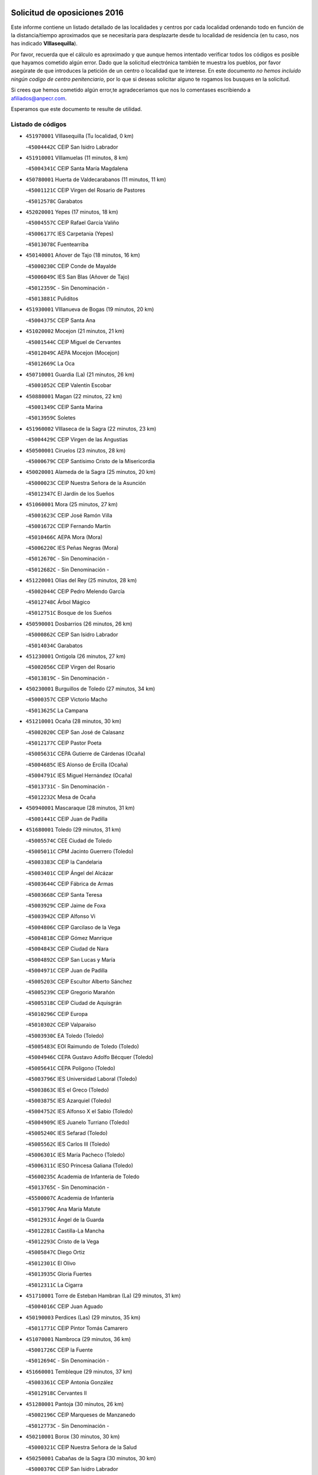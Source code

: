 

.. image:: logo.png
   :align: center

Solicitud de oposiciones 2016
======================================================

  
  
Este informe contiene un listado detallado de las localidades y centros por cada
localidad ordenando todo en función de la distancia/tiempo aproximados que se
necesitaría para desplazarte desde tu localidad de residencia (en tu caso,
nos has indicado **VIllasequilla**).

Por favor, recuerda que el cálculo es aproximado y que aunque hemos
intentado verificar todos los códigos es posible que hayamos cometido algún
error. Dado que la solicitud electrónica también te muestra los pueblos, por
favor asegúrate de que introduces la petición de un centro o localidad que
te interese. En este documento
*no hemos incluido ningún codigo de centro penitenciario*, por lo que si deseas
solicitar alguno te rogamos los busques en la solicitud.

Si crees que hemos cometido algún error,te agradeceríamos que nos lo comentases
escribiendo a afiliados@anpecr.com.

Esperamos que este documento te resulte de utilidad.



Listado de códigos
-------------------


- ``451970001`` VIllasequilla  (Tu localidad, 0 km)

  -``45004442C`` CEIP San Isidro Labrador
    

- ``451910001`` VIllamuelas  (11 minutos, 8 km)

  -``45004341C`` CEIP Santa María Magdalena
    

- ``450780001`` Huerta de Valdecarabanos  (11 minutos, 11 km)

  -``45001121C`` CEIP Virgen del Rosario de Pastores
    

  -``45012578C`` Garabatos
    

- ``452020001`` Yepes  (17 minutos, 18 km)

  -``45004557C`` CEIP Rafael García Valiño
    

  -``45006177C`` IES Carpetania (Yepes)
    

  -``45013078C`` Fuentearriba
    

- ``450140001`` Añover de Tajo  (18 minutos, 16 km)

  -``45000230C`` CEIP Conde de Mayalde
    

  -``45006049C`` IES San Blas (Añover de Tajo)
    

  -``45012359C`` - Sin Denominación -
    

  -``45013881C`` Puliditos
    

- ``451930001`` VIllanueva de Bogas  (19 minutos, 20 km)

  -``45004375C`` CEIP Santa Ana
    

- ``451020002`` Mocejon  (21 minutos, 21 km)

  -``45001544C`` CEIP Miguel de Cervantes
    

  -``45012049C`` AEPA Mocejon (Mocejon)
    

  -``45012669C`` La Oca
    

- ``450710001`` Guardia (La)  (21 minutos, 26 km)

  -``45001052C`` CEIP Valentín Escobar
    

- ``450880001`` Magan  (22 minutos, 22 km)

  -``45001349C`` CEIP Santa Marina
    

  -``45013959C`` Soletes
    

- ``451960002`` VIllaseca de la Sagra  (22 minutos, 23 km)

  -``45004429C`` CEIP Virgen de las Angustias
    

- ``450500001`` Ciruelos  (23 minutos, 28 km)

  -``45000679C`` CEIP Santísimo Cristo de la Misericordia
    

- ``450020001`` Alameda de la Sagra  (25 minutos, 20 km)

  -``45000023C`` CEIP Nuestra Señora de la Asunción
    

  -``45012347C`` El Jardín de los Sueños
    

- ``451060001`` Mora  (25 minutos, 27 km)

  -``45001623C`` CEIP José Ramón Villa
    

  -``45001672C`` CEIP Fernando Martín
    

  -``45010466C`` AEPA Mora (Mora)
    

  -``45006220C`` IES Peñas Negras (Mora)
    

  -``45012670C`` - Sin Denominación -
    

  -``45012682C`` - Sin Denominación -
    

- ``451220001`` Olias del Rey  (25 minutos, 28 km)

  -``45002044C`` CEIP Pedro Melendo García
    

  -``45012748C`` Árbol Mágico
    

  -``45012751C`` Bosque de los Sueños
    

- ``450590001`` Dosbarrios  (26 minutos, 26 km)

  -``45000862C`` CEIP San Isidro Labrador
    

  -``45014034C`` Garabatos
    

- ``451230001`` Ontigola  (26 minutos, 27 km)

  -``45002056C`` CEIP Virgen del Rosario
    

  -``45013819C`` - Sin Denominación -
    

- ``450230001`` Burguillos de Toledo  (27 minutos, 34 km)

  -``45000357C`` CEIP Victorio Macho
    

  -``45013625C`` La Campana
    

- ``451210001`` Ocaña  (28 minutos, 30 km)

  -``45002020C`` CEIP San José de Calasanz
    

  -``45012177C`` CEIP Pastor Poeta
    

  -``45005631C`` CEPA Gutierre de Cárdenas (Ocaña)
    

  -``45004685C`` IES Alonso de Ercilla (Ocaña)
    

  -``45004791C`` IES Miguel Hernández (Ocaña)
    

  -``45013731C`` - Sin Denominación -
    

  -``45012232C`` Mesa de Ocaña
    

- ``450940001`` Mascaraque  (28 minutos, 31 km)

  -``45001441C`` CEIP Juan de Padilla
    

- ``451680001`` Toledo  (29 minutos, 31 km)

  -``45005574C`` CEE Ciudad de Toledo
    

  -``45005011C`` CPM Jacinto Guerrero (Toledo)
    

  -``45003383C`` CEIP la Candelaria
    

  -``45003401C`` CEIP Ángel del Alcázar
    

  -``45003644C`` CEIP Fábrica de Armas
    

  -``45003668C`` CEIP Santa Teresa
    

  -``45003929C`` CEIP Jaime de Foxa
    

  -``45003942C`` CEIP Alfonso Vi
    

  -``45004806C`` CEIP Garcilaso de la Vega
    

  -``45004818C`` CEIP Gómez Manrique
    

  -``45004843C`` CEIP Ciudad de Nara
    

  -``45004892C`` CEIP San Lucas y María
    

  -``45004971C`` CEIP Juan de Padilla
    

  -``45005203C`` CEIP Escultor Alberto Sánchez
    

  -``45005239C`` CEIP Gregorio Marañón
    

  -``45005318C`` CEIP Ciudad de Aquisgrán
    

  -``45010296C`` CEIP Europa
    

  -``45010302C`` CEIP Valparaíso
    

  -``45003930C`` EA Toledo (Toledo)
    

  -``45005483C`` EOI Raimundo de Toledo (Toledo)
    

  -``45004946C`` CEPA Gustavo Adolfo Bécquer (Toledo)
    

  -``45005641C`` CEPA Polígono (Toledo)
    

  -``45003796C`` IES Universidad Laboral (Toledo)
    

  -``45003863C`` IES el Greco (Toledo)
    

  -``45003875C`` IES Azarquiel (Toledo)
    

  -``45004752C`` IES Alfonso X el Sabio (Toledo)
    

  -``45004909C`` IES Juanelo Turriano (Toledo)
    

  -``45005240C`` IES Sefarad (Toledo)
    

  -``45005562C`` IES Carlos III (Toledo)
    

  -``45006301C`` IES María Pacheco (Toledo)
    

  -``45006311C`` IESO Princesa Galiana (Toledo)
    

  -``45600235C`` Academia de Infanteria de Toledo
    

  -``45013765C`` - Sin Denominación -
    

  -``45500007C`` Academia de Infantería
    

  -``45013790C`` Ana María Matute
    

  -``45012931C`` Ángel de la Guarda
    

  -``45012281C`` Castilla-La Mancha
    

  -``45012293C`` Cristo de la Vega
    

  -``45005847C`` Diego Ortiz
    

  -``45012301C`` El Olivo
    

  -``45013935C`` Gloria Fuertes
    

  -``45012311C`` La Cigarra
    

- ``451710001`` Torre de Esteban Hambran (La)  (29 minutos, 31 km)

  -``45004016C`` CEIP Juan Aguado
    

- ``450190003`` Perdices (Las)  (29 minutos, 35 km)

  -``45011771C`` CEIP Pintor Tomás Camarero
    

- ``451070001`` Nambroca  (29 minutos, 36 km)

  -``45001726C`` CEIP la Fuente
    

  -``45012694C`` - Sin Denominación -
    

- ``451660001`` Tembleque  (29 minutos, 37 km)

  -``45003361C`` CEIP Antonia González
    

  -``45012918C`` Cervantes II
    

- ``451280001`` Pantoja  (30 minutos, 26 km)

  -``45002196C`` CEIP Marqueses de Manzanedo
    

  -``45012773C`` - Sin Denominación -
    

- ``450210001`` Borox  (30 minutos, 30 km)

  -``45000321C`` CEIP Nuestra Señora de la Salud
    

- ``450250001`` Cabañas de la Sagra  (30 minutos, 30 km)

  -``45000370C`` CEIP San Isidro Labrador
    

  -``45013704C`` Gloria Fuertes
    

- ``451610004`` Seseña Nuevo  (30 minutos, 34 km)

  -``45002810C`` CEIP Fernando de Rojas
    

  -``45010363C`` CEIP Gloria Fuertes
    

  -``45011951C`` CEIP el Quiñón
    

  -``45010399C`` CEPA Seseña Nuevo (Seseña Nuevo)
    

  -``45012876C`` Burbujas
    

- ``450190001`` Bargas  (30 minutos, 35 km)

  -``45000308C`` CEIP Santísimo Cristo de la Sala
    

  -``45005653C`` IES Julio Verne (Bargas)
    

  -``45012372C`` Gloria Fuertes
    

  -``45012384C`` Pinocho
    

- ``451490001`` Romeral (El)  (30 minutos, 35 km)

  -``45002627C`` CEIP Silvano Cirujano
    

- ``450520001`` Cobisa  (30 minutos, 37 km)

  -``45000692C`` CEIP Cardenal Tavera
    

  -``45011793C`` CEIP Gloria Fuertes
    

  -``45013601C`` Escuela Municipal de Música y Danza de Cobisa
    

  -``45012499C`` Los Cotos
    

- ``450900001`` Manzaneque  (31 minutos, 34 km)

  -``45001398C`` CEIP Álvarez de Toledo
    

  -``45012645C`` - Sin Denominación -
    

- ``450510001`` Cobeja  (31 minutos, 36 km)

  -``45000680C`` CEIP San Juan Bautista
    

  -``45012487C`` Los Pitufitos
    

- ``452030001`` Yuncler  (31 minutos, 37 km)

  -``45004582C`` CEIP Remigio Laín
    

- ``451190001`` Numancia de la Sagra  (31 minutos, 40 km)

  -``45001970C`` CEIP Santísimo Cristo de la Misericordia
    

  -``45011872C`` IES Profesor Emilio Lledó (Numancia de la Sagra)
    

  -``45012736C`` Garabatos
    

- ``451150001`` Noblejas  (31 minutos, 41 km)

  -``45001908C`` CEIP Santísimo Cristo de las Injurias
    

  -``45012037C`` AEPA Noblejas (Noblejas)
    

  -``45012712C`` Rosa Sensat
    

- ``452040001`` Yunclillos  (32 minutos, 32 km)

  -``45004594C`` CEIP Nuestra Señora de la Salud
    

- ``451900001`` VIllaminaya  (32 minutos, 36 km)

  -``45004338C`` CEIP Santo Domingo de Silos
    

- ``450120001`` Almonacid de Toledo  (32 minutos, 37 km)

  -``45000187C`` CEIP Virgen de la Oliva
    

- ``450320001`` Camarenilla  (32 minutos, 40 km)

  -``45000451C`` CEIP Nuestra Señora del Rosario
    

- ``451880001`` VIllaluenga de la Sagra  (33 minutos, 31 km)

  -``45004302C`` CEIP Juan Palarea
    

  -``45006165C`` IES Castillo del Águila (VIllaluenga de la Sagra)
    

- ``450840001`` Lillo  (33 minutos, 43 km)

  -``45001222C`` CEIP Marcelino Murillo
    

  -``45012611C`` Tris-Tras
    

- ``451610003`` Seseña  (34 minutos, 38 km)

  -``45002809C`` CEIP Gabriel Uriarte
    

  -``45010442C`` CEIP Sisius
    

  -``45011823C`` CEIP Juan Carlos I
    

  -``45005677C`` IES Margarita Salas (Seseña)
    

  -``45006244C`` IES las Salinas (Seseña)
    

  -``45012888C`` Pequeñines
    

- ``450160001`` Arges  (34 minutos, 41 km)

  -``45000278C`` CEIP Tirso de Molina
    

  -``45011781C`` CEIP Miguel de Cervantes
    

  -``45012360C`` Ángel de la Guarda
    

  -``45013595C`` San Isidro Labrador
    

- ``452050001`` Yuncos  (35 minutos, 43 km)

  -``45004600C`` CEIP Nuestra Señora del Consuelo
    

  -``45010511C`` CEIP Guillermo Plaza
    

  -``45012104C`` CEIP Villa de Yuncos
    

  -``45006189C`` IES la Cañuela (Yuncos)
    

  -``45013492C`` Acuarela
    

- ``451950001`` VIllarrubia de Santiago  (35 minutos, 46 km)

  -``45004399C`` CEIP Nuestra Señora del Castellar
    

- ``451450001`` Recas  (36 minutos, 36 km)

  -``45002536C`` CEIP Cesar Cabañas Caballero
    

  -``45012131C`` IES Arcipreste de Canales (Recas)
    

  -``45013728C`` Aserrín Aserrán
    

- ``451240002`` Orgaz  (36 minutos, 40 km)

  -``45002093C`` CEIP Conde de Orgaz
    

  -``45013662C`` Escuela Municipal de Música de Orgaz
    

  -``45012761C`` Nube de Algodón
    

- ``450010001`` Ajofrin  (36 minutos, 44 km)

  -``45000011C`` CEIP Jacinto Guerrero
    

  -``45012335C`` La Casa de los Duendes
    

- ``450830001`` Layos  (36 minutos, 44 km)

  -``45001210C`` CEIP María Magdalena
    

- ``450150001`` Arcicollar  (36 minutos, 46 km)

  -``45000254C`` CEIP San Blas
    

- ``451890001`` VIllamiel de Toledo  (36 minutos, 46 km)

  -``45004326C`` CEIP Nuestra Señora de la Redonda
    

- ``452010001`` Yeles  (37 minutos, 43 km)

  -``45004533C`` CEIP San Antonio
    

  -``45013066C`` Rocinante
    

- ``451980001`` VIllatobas  (37 minutos, 44 km)

  -``45004454C`` CEIP Sagrado Corazón de Jesús
    

- ``450850001`` Lominchar  (37 minutos, 47 km)

  -``45001234C`` CEIP Ramón y Cajal
    

  -``45012621C`` Aldea Pitufa
    

- ``451470001`` Rielves  (37 minutos, 48 km)

  -``45002551C`` CEIP Maximina Felisa Gómez Aguero
    

- ``451750001`` Turleque  (37 minutos, 51 km)

  -``45004119C`` CEIP Fernán González
    

- ``450640001`` Esquivias  (38 minutos, 35 km)

  -``45000931C`` CEIP Miguel de Cervantes
    

  -``45011963C`` CEIP Catalina de Palacios
    

  -``45010387C`` IES Alonso Quijada (Esquivias)
    

  -``45012542C`` Sancho Panza
    

- ``450470001`` Cedillo del Condado  (38 minutos, 44 km)

  -``45000631C`` CEIP Nuestra Señora de la Natividad
    

  -``45012463C`` Pompitas
    

- ``450960002`` Mazarambroz  (38 minutos, 47 km)

  -``45001477C`` CEIP Nuestra Señora del Sagrario
    

- ``450700001`` Guadamur  (38 minutos, 48 km)

  -``45001040C`` CEIP Nuestra Señora de la Natividad
    

  -``45012554C`` La Casita de Elia
    

- ``450810001`` Illescas  (39 minutos, 42 km)

  -``45001167C`` CEIP Martín Chico
    

  -``45005343C`` CEIP la Constitución
    

  -``45010454C`` CEIP Ilarcuris
    

  -``45011999C`` CEIP Clara Campoamor
    

  -``45005914C`` CEPA Pedro Gumiel (Illescas)
    

  -``45004788C`` IES Juan de Padilla (Illescas)
    

  -``45005987C`` IES Condestable Álvaro de Luna (Illescas)
    

  -``45012581C`` Canicas
    

  -``45012591C`` Truke
    

- ``450810008`` Señorio de Illescas (El)  (39 minutos, 42 km)

  -``45012190C`` CEIP el Greco
    

- ``451630002`` Sonseca  (39 minutos, 47 km)

  -``45002883C`` CEIP San Juan Evangelista
    

  -``45012074C`` CEIP Peñamiel
    

  -``45005926C`` CEPA Cum Laude (Sonseca)
    

  -``45005355C`` IES la Sisla (Sonseca)
    

  -``45012891C`` Arco Iris
    

  -``45010351C`` Escuela Municipal de Música y Danza de Sonseca
    

  -``45012244C`` Virgen de la Salud
    

- ``450770001`` Huecas  (39 minutos, 52 km)

  -``45001118C`` CEIP Gregorio Marañón
    

- ``450310001`` Camarena  (40 minutos, 50 km)

  -``45000448C`` CEIP María del Mar
    

  -``45011975C`` CEIP Alonso Rodríguez
    

  -``45012128C`` IES Blas de Prado (Camarena)
    

  -``45012426C`` La Abeja Maya
    

- ``451330001`` Polan  (40 minutos, 50 km)

  -``45002241C`` CEIP José María Corcuera
    

  -``45012141C`` AEPA Polan (Polan)
    

  -``45012785C`` Arco Iris
    

- ``450380001`` Carranque  (40 minutos, 54 km)

  -``45000527C`` CEIP Guadarrama
    

  -``45012098C`` CEIP Villa de Materno
    

  -``45011859C`` IES Libertad (Carranque)
    

  -``45012438C`` Garabatos
    

- ``451990001`` VIso de San Juan (El)  (40 minutos, 54 km)

  -``45004466C`` CEIP Fernando de Alarcón
    

  -``45011987C`` CEIP Miguel Delibes
    

- ``450180001`` Barcience  (40 minutos, 55 km)

  -``45010405C`` CEIP Santa María la Blanca
    

- ``452000005`` Yebenes (Los)  (41 minutos, 45 km)

  -``45004478C`` CEIP San José de Calasanz
    

  -``45012050C`` AEPA Yebenes (Los) (Yebenes (Los))
    

  -``45005689C`` IES Guadalerzas (Yebenes (Los))
    

- ``451270001`` Palomeque  (41 minutos, 51 km)

  -``45002184C`` CEIP San Juan Bautista
    

- ``451850001`` VIllacañas  (41 minutos, 54 km)

  -``45004259C`` CEIP Santa Bárbara
    

  -``45010338C`` AEPA VIllacañas (VIllacañas)
    

  -``45004272C`` IES Garcilaso de la Vega (VIllacañas)
    

  -``45005321C`` IES Enrique de Arfe (VIllacañas)
    

- ``450540001`` Corral de Almaguer  (41 minutos, 55 km)

  -``45000783C`` CEIP Nuestra Señora de la Muela
    

  -``45005801C`` IES la Besana (Corral de Almaguer)
    

  -``45012517C`` - Sin Denominación -
    

- ``451730001`` Torrijos  (41 minutos, 58 km)

  -``45004053C`` CEIP Villa de Torrijos
    

  -``45011835C`` CEIP Lazarillo de Tormes
    

  -``45005276C`` CEPA Teresa Enríquez (Torrijos)
    

  -``45004090C`` IES Alonso de Covarrubias (Torrijos)
    

  -``45005252C`` IES Juan de Padilla (Torrijos)
    

  -``45012323C`` Cristo de la Sangre
    

  -``45012220C`` Maestro Gómez de Agüero
    

  -``45012943C`` Pequeñines
    

- ``450560001`` Chozas de Canales  (43 minutos, 55 km)

  -``45000801C`` CEIP Santa María Magdalena
    

  -``45012475C`` Pepito Conejo
    

- ``450660001`` Fuensalida  (43 minutos, 57 km)

  -``45000977C`` CEIP Tomás Romojaro
    

  -``45011801C`` CEIP Condes de Fuensalida
    

  -``45011719C`` AEPA Fuensalida (Fuensalida)
    

  -``45005665C`` IES Aldebarán (Fuensalida)
    

  -``45011914C`` Maestro Vicente Rodríguez
    

  -``45013534C`` Zapatitos
    

- ``459010001`` Santo Domingo-Caudilla  (43 minutos, 62 km)

  -``45004144C`` CEIP Santa Ana
    

- ``450870001`` Madridejos  (43 minutos, 63 km)

  -``45012062C`` CEE Mingoliva
    

  -``45001313C`` CEIP Garcilaso de la Vega
    

  -``45005185C`` CEIP Santa Ana
    

  -``45010478C`` AEPA Madridejos (Madridejos)
    

  -``45001337C`` IES Valdehierro (Madridejos)
    

  -``45012633C`` - Sin Denominación -
    

  -``45011720C`` Escuela Municipal de Música y Danza de Madridejos
    

  -``45013522C`` Juan Vicente Camacho
    

- ``451560001`` Santa Cruz de la Zarza  (43 minutos, 63 km)

  -``45002721C`` CEIP Eduardo Palomo Rodríguez
    

  -``45006190C`` IESO Velsinia (Santa Cruz de la Zarza)
    

  -``45012864C`` - Sin Denominación -
    

- ``451860001`` VIlla de Don Fadrique (La)  (44 minutos, 57 km)

  -``45004284C`` CEIP Ramón y Cajal
    

  -``45010508C`` IESO Leonor de Guzmán (VIlla de Don Fadrique (La))
    

- ``450690001`` Gerindote  (44 minutos, 61 km)

  -``45001039C`` CEIP San José
    

- ``450530001`` Consuegra  (45 minutos, 58 km)

  -``45000710C`` CEIP Santísimo Cristo de la Vera Cruz
    

  -``45000722C`` CEIP Miguel de Cervantes
    

  -``45004880C`` CEPA Castillo de Consuegra (Consuegra)
    

  -``45000734C`` IES Consaburum (Consuegra)
    

  -``45014083C`` - Sin Denominación -
    

- ``450030001`` Albarreal de Tajo  (45 minutos, 60 km)

  -``45000035C`` CEIP Benjamín Escalonilla
    

- ``451760001`` Ugena  (46 minutos, 47 km)

  -``45004120C`` CEIP Miguel de Cervantes
    

  -``45011847C`` CEIP Tres Torres
    

  -``45012955C`` Los Peques
    

- ``451830001`` Ventas de Retamosa (Las)  (46 minutos, 57 km)

  -``45004201C`` CEIP Santiago Paniego
    

- ``451160001`` Noez  (46 minutos, 58 km)

  -``45001945C`` CEIP Santísimo Cristo de la Salud
    

- ``451180001`` Noves  (46 minutos, 64 km)

  -``45001969C`` CEIP Nuestra Señora de la Monjia
    

  -``45012724C`` Barrio Sésamo
    

- ``450340001`` Camuñas  (46 minutos, 69 km)

  -``45000485C`` CEIP Cardenal Cisneros
    

- ``451400001`` Pulgar  (47 minutos, 57 km)

  -``45002411C`` CEIP Nuestra Señora de la Blanca
    

  -``45012827C`` Pulgarcito
    

- ``451340001`` Portillo de Toledo  (47 minutos, 59 km)

  -``45002251C`` CEIP Conde de Ruiseñada
    

- ``450040001`` Alcabon  (47 minutos, 66 km)

  -``45000047C`` CEIP Nuestra Señora de la Aurora
    

- ``450920001`` Marjaliza  (48 minutos, 54 km)

  -``45006037C`` CEIP San Juan
    

- ``450410001`` Casarrubios del Monte  (48 minutos, 63 km)

  -``45000576C`` CEIP San Juan de Dios
    

  -``45012451C`` Arco Iris
    

- ``451740001`` Totanes  (48 minutos, 63 km)

  -``45004107C`` CEIP Inmaculada Concepción
    

- ``450620001`` Escalonilla  (48 minutos, 66 km)

  -``45000904C`` CEIP Sagrados Corazones
    

- ``450910001`` Maqueda  (48 minutos, 70 km)

  -``45001416C`` CEIP Don Álvaro de Luna
    

- ``450240001`` Burujon  (49 minutos, 67 km)

  -``45000369C`` CEIP Juan XXIII
    

  -``45012402C`` - Sin Denominación -
    

- ``450550001`` Cuerva  (50 minutos, 64 km)

  -``45000795C`` CEIP Soledad Alonso Dorado
    

- ``450670001`` Galvez  (50 minutos, 64 km)

  -``45000989C`` CEIP San Juan de la Cruz
    

  -``45005975C`` IES Montes de Toledo (Galvez)
    

  -``45013716C`` Garbancito
    

- ``451770001`` Urda  (50 minutos, 69 km)

  -``45004132C`` CEIP Santo Cristo
    

  -``45012979C`` Blasa Ruíz
    

- ``451580001`` Santa Olalla  (50 minutos, 74 km)

  -``45002779C`` CEIP Nuestra Señora de la Piedad
    

- ``130700001`` Puerto Lapice  (50 minutos, 79 km)

  -``13002435C`` CEIP Juan Alcaide
    

- ``450270001`` Cabezamesada  (51 minutos, 64 km)

  -``45000394C`` CEIP Alonso de Cárdenas
    

- ``451430001`` Quismondo  (51 minutos, 78 km)

  -``45002512C`` CEIP Pedro Zamorano
    

- ``451800001`` Valmojado  (52 minutos, 66 km)

  -``45004168C`` CEIP Santo Domingo de Guzmán
    

  -``45012165C`` AEPA Valmojado (Valmojado)
    

  -``45006141C`` IES Cañada Real (Valmojado)
    

- ``451350001`` Puebla de Almoradiel (La)  (52 minutos, 68 km)

  -``45002287C`` CEIP Ramón y Cajal
    

  -``45012153C`` AEPA Puebla de Almoradiel (La) (Puebla de Almoradiel (La))
    

  -``45006116C`` IES Aldonza Lorenzo (Puebla de Almoradiel (La))
    

- ``450360001`` Carmena  (52 minutos, 71 km)

  -``45000503C`` CEIP Cristo de la Cueva
    

- ``451570003`` Santa Cruz del Retamar  (52 minutos, 73 km)

  -``45002767C`` CEIP Nuestra Señora de la Paz
    

- ``451870001`` VIllafranca de los Caballeros  (52 minutos, 74 km)

  -``45004296C`` CEIP Miguel de Cervantes
    

  -``45006153C`` IESO la Falcata (VIllafranca de los Caballeros)
    

- ``451360001`` Puebla de Montalban (La)  (53 minutos, 71 km)

  -``45002330C`` CEIP Fernando de Rojas
    

  -``45005941C`` AEPA Puebla de Montalban (La) (Puebla de Montalban (La))
    

  -``45004739C`` IES Juan de Lucena (Puebla de Montalban (La))
    

- ``162030001`` Tarancon  (53 minutos, 80 km)

  -``16002321C`` CEIP Duque de Riánsares
    

  -``16004443C`` CEIP Gloria Fuertes
    

  -``16003657C`` CEPA Altomira (Tarancon)
    

  -``16004534C`` IES la Hontanilla (Tarancon)
    

  -``16009453C`` Nuestra Señora de Riansares
    

  -``16009660C`` San Isidro
    

  -``16009672C`` Santa Quiteria
    

- ``450410002`` Calypo Fado  (54 minutos, 74 km)

  -``45010375C`` CEIP Calypo
    

- ``451410001`` Quero  (55 minutos, 70 km)

  -``45002421C`` CEIP Santiago Cabañas
    

  -``45012839C`` - Sin Denominación -
    

- ``451820001`` Ventas Con Peña Aguilera (Las)  (55 minutos, 71 km)

  -``45004181C`` CEIP Nuestra Señora del Águila
    

- ``130500001`` Labores (Las)  (55 minutos, 87 km)

  -``13001753C`` CEIP San José de Calasanz
    

- ``450980001`` Menasalbas  (56 minutos, 72 km)

  -``45001490C`` CEIP Nuestra Señora de Fátima
    

  -``45013753C`` Menapeques
    

- ``450760001`` Hormigos  (56 minutos, 81 km)

  -``45001091C`` CEIP Virgen de la Higuera
    

- ``130470001`` Herencia  (56 minutos, 84 km)

  -``13001698C`` CEIP Carrasco Alcalde
    

  -``13005023C`` AEPA Herencia (Herencia)
    

  -``13004729C`` IES Hermógenes Rodríguez (Herencia)
    

  -``13011369C`` - Sin Denominación -
    

  -``13010882C`` Escuela Municipal de Música y Danza de Herencia
    

- ``450400001`` Casar de Escalona (El)  (56 minutos, 85 km)

  -``45000552C`` CEIP Nuestra Señora de Hortum Sancho
    

- ``451920001`` VIllanueva de Alcardete  (57 minutos, 75 km)

  -``45004363C`` CEIP Nuestra Señora de la Piedad
    

- ``160860001`` Fuente de Pedro Naharro  (57 minutos, 86 km)

  -``16004182C`` CRA Retama
    

  -``16009891C`` Rosa León
    

- ``450580001`` Domingo Perez  (57 minutos, 86 km)

  -``45011756C`` CRA Campos de Castilla
    

- ``450950001`` Mata (La)  (58 minutos, 76 km)

  -``45001453C`` CEIP Severo Ochoa
    

- ``450990001`` Mentrida  (58 minutos, 78 km)

  -``45001507C`` CEIP Luis Solana
    

  -``45011860C`` IES Antonio Jiménez-Landi (Mentrida)
    

- ``450370001`` Carpio de Tajo (El)  (58 minutos, 79 km)

  -``45000515C`` CEIP Nuestra Señora de Ronda
    

- ``130970001`` VIllarta de San Juan  (58 minutos, 92 km)

  -``13003555C`` CEIP Nuestra Señora de la Paz
    

- ``161060001`` Horcajo de Santiago  (59 minutos, 74 km)

  -``16001314C`` CEIP José Montalvo
    

  -``16004352C`` AEPA Horcajo de Santiago (Horcajo de Santiago)
    

  -``16004492C`` IES Orden de Santiago (Horcajo de Santiago)
    

  -``16009544C`` Hervás y Panduro
    

- ``450390001`` Carriches  (59 minutos, 78 km)

  -``45000540C`` CEIP Doctor Cesar González Gómez
    

- ``451010001`` Miguel Esteban  (59 minutos, 78 km)

  -``45001532C`` CEIP Cervantes
    

  -``45006098C`` IESO Juan Patiño Torres (Miguel Esteban)
    

  -``45012657C`` La Abejita
    

- ``451510001`` San Martin de Montalban  (59 minutos, 78 km)

  -``45002652C`` CEIP Santísimo Cristo de la Luz
    

- ``450610001`` Escalona  (59 minutos, 83 km)

  -``45000898C`` CEIP Inmaculada Concepción
    

  -``45006074C`` IES Lazarillo de Tormes (Escalona)
    

- ``130180001`` Arenas de San Juan  (1h, 93 km)

  -``13000694C`` CEIP San Bernabé
    

- ``130050002`` Alcazar de San Juan  (1h, 96 km)

  -``13000104C`` CEIP el Santo
    

  -``13000116C`` CEIP Juan de Austria
    

  -``13000128C`` CEIP Jesús Ruiz de la Fuente
    

  -``13000131C`` CEIP Santa Clara
    

  -``13003828C`` CEIP Alces
    

  -``13004092C`` CEIP Pablo Ruiz Picasso
    

  -``13004870C`` CEIP Gloria Fuertes
    

  -``13010900C`` CEIP Jardín de Arena
    

  -``13004705C`` EOI la Equidad (Alcazar de San Juan)
    

  -``13004055C`` CEPA Enrique Tierno Galván (Alcazar de San Juan)
    

  -``13000219C`` IES Miguel de Cervantes Saavedra (Alcazar de San Juan)
    

  -``13000220C`` IES Juan Bosco (Alcazar de San Juan)
    

  -``13004687C`` IES María Zambrano (Alcazar de San Juan)
    

  -``13012121C`` - Sin Denominación -
    

  -``13011242C`` El Tobogán
    

  -``13011060C`` El Torreón
    

  -``13010870C`` Escuela Municipal de Música y Danza de Alcázar de San Juan
    

- ``161860001`` Saelices  (1h, 98 km)

  -``16009386C`` CRA Segóbriga
    

- ``451420001`` Quintanar de la Orden  (1h 1min, 79 km)

  -``45002457C`` CEIP Cristóbal Colón
    

  -``45012001C`` CEIP Antonio Machado
    

  -``45005288C`` CEPA Luis VIves (Quintanar de la Orden)
    

  -``45002470C`` IES Infante Don Fadrique (Quintanar de la Orden)
    

  -``45004867C`` IES Alonso Quijano (Quintanar de la Orden)
    

  -``45012840C`` Pim Pon
    

- ``450480001`` Cerralbos (Los)  (1h 1min, 96 km)

  -``45011768C`` CRA Entrerríos
    

- ``450130001`` Almorox  (1h 2min, 90 km)

  -``45000229C`` CEIP Silvano Cirujano
    

- ``160270001`` Barajas de Melo  (1h 2min, 97 km)

  -``16004248C`` CRA Fermín Caballero
    

  -``16009477C`` Virgen de la Vega
    

- ``450450001`` Cazalegas  (1h 2min, 97 km)

  -``45000606C`` CEIP Miguel de Cervantes
    

  -``45013613C`` - Sin Denominación -
    

- ``139040001`` Llanos del Caudillo  (1h 3min, 106 km)

  -``13003749C`` CEIP el Oasis
    

- ``451090001`` Navahermosa  (1h 4min, 83 km)

  -``45001763C`` CEIP San Miguel Arcángel
    

  -``45010341C`` CEPA la Raña (Navahermosa)
    

  -``45006207C`` IESO Manuel de Guzmán (Navahermosa)
    

  -``45012700C`` - Sin Denominación -
    

- ``130440003`` Fuente el Fresno  (1h 4min, 85 km)

  -``13001650C`` CEIP Miguel Delibes
    

  -``13012180C`` Mundo Infantil
    

- ``162490001`` VIllamayor de Santiago  (1h 4min, 88 km)

  -``16002781C`` CEIP Gúzquez
    

  -``16004364C`` AEPA VIllamayor de Santiago (VIllamayor de Santiago)
    

  -``16004510C`` IESO Ítaca (VIllamayor de Santiago)
    

- ``450890002`` Malpica de Tajo  (1h 4min, 88 km)

  -``45001374C`` CEIP Fulgencio Sánchez Cabezudo
    

- ``130960001`` VIllarrubia de los Ojos  (1h 4min, 97 km)

  -``13003521C`` CEIP Rufino Blanco
    

  -``13003658C`` CEIP Virgen de la Sierra
    

  -``13005060C`` AEPA VIllarrubia de los Ojos (VIllarrubia de los Ojos)
    

  -``13004900C`` IES Guadiana (VIllarrubia de los Ojos)
    

- ``451570001`` Calalberche  (1h 5min, 83 km)

  -``45011811C`` CEIP Ribera del Alberche
    

- ``451670001`` Toboso (El)  (1h 5min, 85 km)

  -``45003371C`` CEIP Miguel de Cervantes
    

- ``451530001`` San Pablo de los Montes  (1h 6min, 84 km)

  -``45002676C`` CEIP Nuestra Señora de Gracia
    

  -``45012852C`` San Pablo de los Montes
    

- ``169010001`` Carrascosa del Campo  (1h 6min, 103 km)

  -``16004376C`` AEPA Carrascosa del Campo (Carrascosa del Campo)
    

- ``130280002`` Campo de Criptana  (1h 6min, 105 km)

  -``13004717C`` CPM Alcázar de San Juan-Campo de Criptana (Campo de
    

  -``13000943C`` CEIP Virgen de la Paz
    

  -``13000955C`` CEIP Virgen de Criptana
    

  -``13000967C`` CEIP Sagrado Corazón
    

  -``13003968C`` CEIP Domingo Miras
    

  -``13005011C`` AEPA Campo de Criptana (Campo de Criptana)
    

  -``13001005C`` IES Isabel Perillán y Quirós (Campo de Criptana)
    

  -``13011023C`` Escuela Municipal de Musica y Danza de Campo de Criptana
    

  -``13011096C`` Los Gigantes
    

  -``13011333C`` Los Quijotes
    

- ``130050003`` Cinco Casas  (1h 7min, 108 km)

  -``13012052C`` CRA Alciares
    

- ``451170001`` Nombela  (1h 8min, 92 km)

  -``45001957C`` CEIP Cristo de la Nava
    

- ``450460001`` Cebolla  (1h 8min, 93 km)

  -``45000621C`` CEIP Nuestra Señora de la Antigua
    

  -``45006062C`` IES Arenales del Tajo (Cebolla)
    

- ``161330001`` Mota del Cuervo  (1h 8min, 116 km)

  -``16001624C`` CEIP Virgen de Manjavacas
    

  -``16009945C`` CEIP Santa Rita
    

  -``16004327C`` AEPA Mota del Cuervo (Mota del Cuervo)
    

  -``16004431C`` IES Julián Zarco (Mota del Cuervo)
    

  -``16009581C`` Balú
    

  -``16010017C`` Conservatorio Profesional de Música Mota del Cuervo
    

  -``16009593C`` El Santo
    

  -``16009295C`` Escuela Municipal de Música y Danza de Mota del Cuervo
    

- ``451370001`` Pueblanueva (La)  (1h 9min, 104 km)

  -``45002366C`` CEIP San Isidro
    

- ``451540001`` San Roman de los Montes  (1h 11min, 114 km)

  -``45010417C`` CEIP Nuestra Señora del Buen Camino
    

- ``130520003`` Malagon  (1h 12min, 96 km)

  -``13001790C`` CEIP Cañada Real
    

  -``13001819C`` CEIP Santa Teresa
    

  -``13005035C`` AEPA Malagon (Malagon)
    

  -``13004730C`` IES Estados del Duque (Malagon)
    

  -``13011141C`` Santa Teresa de Jesús
    

- ``450680001`` Garciotun  (1h 12min, 105 km)

  -``45001027C`` CEIP Santa María Magdalena
    

- ``130530003`` Manzanares  (1h 12min, 118 km)

  -``13001923C`` CEIP Divina Pastora
    

  -``13001935C`` CEIP Altagracia
    

  -``13003853C`` CEIP la Candelaria
    

  -``13004390C`` CEIP Enrique Tierno Galván
    

  -``13004079C`` CEPA San Blas (Manzanares)
    

  -``13001984C`` IES Pedro Álvarez Sotomayor (Manzanares)
    

  -``13003798C`` IES Azuer (Manzanares)
    

  -``13011400C`` - Sin Denominación -
    

  -``13009594C`` Guillermo Calero
    

  -``13011151C`` La Ínsula
    

- ``161000001`` Hinojosos (Los)  (1h 14min, 101 km)

  -``16009362C`` CRA Airén
    

- ``451520001`` San Martin de Pusa  (1h 14min, 104 km)

  -``45013871C`` CRA Río Pusa
    

- ``451650006`` Talavera de la Reina  (1h 14min, 109 km)

  -``45005811C`` CEE Bios
    

  -``45002950C`` CEIP Federico García Lorca
    

  -``45002986C`` CEIP Santa María
    

  -``45003139C`` CEIP Nuestra Señora del Prado
    

  -``45003140C`` CEIP Fray Hernando de Talavera
    

  -``45003152C`` CEIP San Ildefonso
    

  -``45003164C`` CEIP San Juan de Dios
    

  -``45004624C`` CEIP Hernán Cortés
    

  -``45004831C`` CEIP José Bárcena
    

  -``45004855C`` CEIP Antonio Machado
    

  -``45005197C`` CEIP Pablo Iglesias
    

  -``45013583C`` CEIP Bartolomé Nicolau
    

  -``45005057C`` EA Talavera (Talavera de la Reina)
    

  -``45005537C`` EOI Talavera de la Reina (Talavera de la Reina)
    

  -``45004958C`` CEPA Río Tajo (Talavera de la Reina)
    

  -``45003255C`` IES Padre Juan de Mariana (Talavera de la Reina)
    

  -``45003267C`` IES Juan Antonio Castro (Talavera de la Reina)
    

  -``45003279C`` IES San Isidro (Talavera de la Reina)
    

  -``45004740C`` IES Gabriel Alonso de Herrera (Talavera de la Reina)
    

  -``45005461C`` IES Puerta de Cuartos (Talavera de la Reina)
    

  -``45005471C`` IES Ribera del Tajo (Talavera de la Reina)
    

  -``45014101C`` Conservatorio Profesional de Música de Talavera de la Reina
    

  -``45012256C`` El Alfar
    

  -``45000618C`` Eusebio Rubalcaba
    

  -``45012268C`` Julián Besteiro
    

  -``45012271C`` Santo Ángel de la Guarda
    

- ``161120005`` Huete  (1h 14min, 118 km)

  -``16004571C`` CRA Campos de la Alcarria
    

  -``16008679C`` AEPA Huete (Huete)
    

  -``16004509C`` IESO Ciudad de Luna (Huete)
    

  -``16009556C`` - Sin Denominación -
    

- ``451440001`` Real de San VIcente (El)  (1h 15min, 108 km)

  -``45014022C`` CRA Real de San Vicente
    

- ``162690002`` VIllares del Saz  (1h 15min, 127 km)

  -``16004649C`` CRA el Quijote
    

  -``16004042C`` IES los Sauces (VIllares del Saz)
    

- ``450970001`` Mejorada  (1h 16min, 120 km)

  -``45010429C`` CRA Ribera del Guadyerbas
    

- ``130190001`` Argamasilla de Alba  (1h 16min, 121 km)

  -``13000700C`` CEIP Divino Maestro
    

  -``13000712C`` CEIP Nuestra Señora de Peñarroya
    

  -``13003831C`` CEIP Azorín
    

  -``13005151C`` AEPA Argamasilla de Alba (Argamasilla de Alba)
    

  -``13005278C`` IES VIcente Cano (Argamasilla de Alba)
    

  -``13011308C`` Alba
    

- ``161530001`` Pedernoso (El)  (1h 16min, 135 km)

  -``16001821C`` CEIP Juan Gualberto Avilés
    

- ``130610001`` Pedro Muñoz  (1h 17min, 99 km)

  -``13002162C`` CEIP María Luisa Cañas
    

  -``13002174C`` CEIP Nuestra Señora de los Ángeles
    

  -``13004331C`` CEIP Maestro Juan de Ávila
    

  -``13011011C`` CEIP Hospitalillo
    

  -``13010808C`` AEPA Pedro Muñoz (Pedro Muñoz)
    

  -``13004781C`` IES Isabel Martínez Buendía (Pedro Muñoz)
    

  -``13011461C`` - Sin Denominación -
    

- ``190460001`` Azuqueca de Henares  (1h 17min, 110 km)

  -``19000333C`` CEIP la Paz
    

  -``19000357C`` CEIP Virgen de la Soledad
    

  -``19003863C`` CEIP Maestra Plácida Herranz
    

  -``19004004C`` CEIP Siglo XXI
    

  -``19008095C`` CEIP la Paloma
    

  -``19008745C`` CEIP la Espiga
    

  -``19002950C`` CEPA Clara Campoamor (Azuqueca de Henares)
    

  -``19002615C`` IES Arcipreste de Hita (Azuqueca de Henares)
    

  -``19002640C`` IES San Isidro (Azuqueca de Henares)
    

  -``19003978C`` IES Profesor Domínguez Ortiz (Azuqueca de Henares)
    

  -``19009491C`` Elvira Lindo
    

  -``19008800C`` La Campiña
    

  -``19009567C`` La Curva
    

  -``19008885C`` La Noguera
    

  -``19008873C`` 8 de Marzo
    

- ``130540001`` Membrilla  (1h 17min, 122 km)

  -``13001996C`` CEIP Virgen del Espino
    

  -``13002009C`` CEIP San José de Calasanz
    

  -``13005102C`` AEPA Membrilla (Membrilla)
    

  -``13005291C`` IES Marmaria (Membrilla)
    

  -``13011412C`` Lope de Vega
    

- ``161480001`` Palomares del Campo  (1h 17min, 122 km)

  -``16004121C`` CRA San José de Calasanz
    

- ``130820002`` Tomelloso  (1h 17min, 125 km)

  -``13004080C`` CEE Ponce de León
    

  -``13003038C`` CEIP Miguel de Cervantes
    

  -``13003041C`` CEIP José María del Moral
    

  -``13003051C`` CEIP Carmelo Cortés
    

  -``13003075C`` CEIP Doña Crisanta
    

  -``13003087C`` CEIP José Antonio
    

  -``13003762C`` CEIP San José de Calasanz
    

  -``13003981C`` CEIP Embajadores
    

  -``13003993C`` CEIP San Isidro
    

  -``13004109C`` CEIP San Antonio
    

  -``13004328C`` CEIP Almirante Topete
    

  -``13004948C`` CEIP Virgen de las Viñas
    

  -``13009478C`` CEIP Felix Grande
    

  -``13004122C`` EA Antonio López (Tomelloso)
    

  -``13004742C`` EOI Mar de VIñas (Tomelloso)
    

  -``13004559C`` CEPA Simienza (Tomelloso)
    

  -``13003129C`` IES Eladio Cabañero (Tomelloso)
    

  -``13003130C`` IES Francisco García Pavón (Tomelloso)
    

  -``13004821C`` IES Airén (Tomelloso)
    

  -``13005345C`` IES Alto Guadiana (Tomelloso)
    

  -``13004419C`` Conservatorio Municipal de Música
    

  -``13011199C`` Dulcinea
    

  -``13012027C`` Lorencete
    

  -``13011515C`` Mediodía
    

- ``451650005`` Gamonal  (1h 17min, 125 km)

  -``45002962C`` CEIP Don Cristóbal López
    

  -``45013649C`` Gamonital
    

- ``130870002`` Consolacion  (1h 17min, 130 km)

  -``13003348C`` CEIP Virgen de Consolación
    

- ``161540001`` Pedroñeras (Las)  (1h 17min, 137 km)

  -``16001831C`` CEIP Adolfo Martínez Chicano
    

  -``16004297C`` AEPA Pedroñeras (Las) (Pedroñeras (Las))
    

  -``16004066C`` IES Fray Luis de León (Pedroñeras (Las))
    

- ``190240001`` Alovera  (1h 18min, 116 km)

  -``19000205C`` CEIP Virgen de la Paz
    

  -``19008034C`` CEIP Parque Vallejo
    

  -``19008186C`` CEIP Campiña Verde
    

  -``19008711C`` AEPA Alovera (Alovera)
    

  -``19008113C`` IES Carmen Burgos de Seguí (Alovera)
    

  -``19008851C`` Corazones Pequeños
    

  -``19008174C`` Escuela Municipal de Música y Danza de Alovera
    

  -``19008861C`` San Miguel Arcangel
    

- ``451650007`` Talavera la Nueva  (1h 18min, 124 km)

  -``45003358C`` CEIP San Isidro
    

  -``45012906C`` Dulcinea
    

- ``451810001`` Velada  (1h 18min, 127 km)

  -``45004171C`` CEIP Andrés Arango
    

- ``450280001`` Alberche del Caudillo  (1h 18min, 129 km)

  -``45000400C`` CEIP San Isidro
    

- ``130390001`` Daimiel  (1h 19min, 115 km)

  -``13001479C`` CEIP San Isidro
    

  -``13001480C`` CEIP Infante Don Felipe
    

  -``13001492C`` CEIP la Espinosa
    

  -``13004572C`` CEIP Calatrava
    

  -``13004663C`` CEIP Albuera
    

  -``13004641C`` CEPA Miguel de Cervantes (Daimiel)
    

  -``13001595C`` IES Ojos del Guadiana (Daimiel)
    

  -``13003737C`` IES Juan D&#39;Opazo (Daimiel)
    

  -``13009508C`` Escuela Municipal de Música y Danza de Daimiel
    

  -``13011126C`` Sancho
    

  -``13011138C`` Virgen de las Cruces
    

- ``450280002`` Calera y Chozas  (1h 19min, 133 km)

  -``45000412C`` CEIP Santísimo Cristo de Chozas
    

  -``45012414C`` Maestro Don Antonio Fernández
    

- ``192300001`` Quer  (1h 20min, 117 km)

  -``19008691C`` CEIP Villa de Quer
    

  -``19009026C`` Las Setitas
    

- ``130790001`` Solana (La)  (1h 20min, 131 km)

  -``13002927C`` CEIP Sagrado Corazón
    

  -``13002939C`` CEIP Romero Peña
    

  -``13002940C`` CEIP el Santo
    

  -``13004833C`` CEIP el Humilladero
    

  -``13004894C`` CEIP Javier Paulino Pérez
    

  -``13010912C`` CEIP la Moheda
    

  -``13011001C`` CEIP Federico Romero
    

  -``13002976C`` IES Modesto Navarro (Solana (La))
    

  -``13010924C`` IES Clara Campoamor (Solana (La))
    

- ``160330001`` Belmonte  (1h 20min, 136 km)

  -``16000280C`` CEIP Fray Luis de León
    

  -``16004406C`` IES San Juan del Castillo (Belmonte)
    

  -``16009830C`` La Lengua de las Mariposas
    

- ``451120001`` Navalmorales (Los)  (1h 21min, 112 km)

  -``45001805C`` CEIP San Francisco
    

  -``45005495C`` IES los Navalmorales (Navalmorales (Los))
    

- ``192800002`` Torrejon del Rey  (1h 21min, 113 km)

  -``19002241C`` CEIP Virgen de las Candelas
    

  -``19009385C`` Escuela de Musica y Danza de Torrejon del Rey
    

- ``193190001`` VIllanueva de la Torre  (1h 21min, 117 km)

  -``19004016C`` CEIP Paco Rabal
    

  -``19008071C`` CEIP Gloria Fuertes
    

  -``19008137C`` IES Newton-Salas (VIllanueva de la Torre)
    

- ``191050002`` Chiloeches  (1h 21min, 118 km)

  -``19000710C`` CEIP José Inglés
    

  -``19008782C`` IES Peñalba (Chiloeches)
    

  -``19009580C`` San Marcos
    

- ``190580001`` Cabanillas del Campo  (1h 21min, 120 km)

  -``19000461C`` CEIP San Blas
    

  -``19008046C`` CEIP los Olivos
    

  -``19008216C`` CEIP la Senda
    

  -``19003981C`` IES Ana María Matute (Cabanillas del Campo)
    

  -``19008150C`` Escuela Municipal de Música y Danza de Cabanillas del Campo
    

  -``19008903C`` Los Llanos
    

  -``19009506C`` Mirador
    

  -``19008915C`` Tres Torres
    

- ``192250001`` Pozo de Guadalajara  (1h 22min, 118 km)

  -``19001817C`` CEIP Santa Brígida
    

  -``19009014C`` El Parque
    

- ``191300001`` Guadalajara  (1h 22min, 122 km)

  -``19002603C`` CEE Virgen del Amparo
    

  -``19003140C`` CPM Sebastián Durón (Guadalajara)
    

  -``19000989C`` CEIP Alcarria
    

  -``19000990C`` CEIP Cardenal Mendoza
    

  -``19001015C`` CEIP San Pedro Apóstol
    

  -``19001027C`` CEIP Isidro Almazán
    

  -``19001039C`` CEIP Pedro Sanz Vázquez
    

  -``19001052C`` CEIP Rufino Blanco
    

  -``19002639C`` CEIP Alvar Fáñez de Minaya
    

  -``19002706C`` CEIP Balconcillo
    

  -``19002718C`` CEIP el Doncel
    

  -``19002767C`` CEIP Badiel
    

  -``19002822C`` CEIP Ocejón
    

  -``19003097C`` CEIP Río Tajo
    

  -``19003164C`` CEIP Río Henares
    

  -``19008058C`` CEIP las Lomas
    

  -``19008794C`` CEIP Parque de la Muñeca
    

  -``19008101C`` EA Guadalajara (Guadalajara)
    

  -``19003191C`` EOI Guadalajara (Guadalajara)
    

  -``19002858C`` CEPA Río Sorbe (Guadalajara)
    

  -``19001076C`` IES Brianda de Mendoza (Guadalajara)
    

  -``19001091C`` IES Luis de Lucena (Guadalajara)
    

  -``19002597C`` IES Antonio Buero Vallejo (Guadalajara)
    

  -``19002743C`` IES Castilla (Guadalajara)
    

  -``19003139C`` IES Liceo Caracense (Guadalajara)
    

  -``19003450C`` IES José Luis Sampedro (Guadalajara)
    

  -``19003930C`` IES Aguas VIvas (Guadalajara)
    

  -``19008939C`` Alfanhuí
    

  -``19008812C`` Castilla-La Mancha
    

  -``19008952C`` Los Manantiales
    

- ``192200006`` Arboleda (La)  (1h 22min, 122 km)

  -``19008681C`` CEIP la Arboleda de Pioz
    

- ``190710007`` Arenales (Los)  (1h 22min, 122 km)

  -``19009427C`` CEIP María Montessori
    

- ``130830001`` Torralba de Calatrava  (1h 22min, 129 km)

  -``13003142C`` CEIP Cristo del Consuelo
    

  -``13011527C`` El Arca de los Sueños
    

  -``13012040C`` Escuela de Música de Torralba de Calatrava
    

- ``161240001`` Mesas (Las)  (1h 22min, 135 km)

  -``16001533C`` CEIP Hermanos Amorós Fernández
    

  -``16004303C`` AEPA Mesas (Las) (Mesas (Las))
    

  -``16009970C`` IESO Mesas (Las) (Mesas (Las))
    

- ``130720003`` Retuerta del Bullaque  (1h 23min, 105 km)

  -``13010791C`` CRA Montes de Toledo
    

- ``190060001`` Albalate de Zorita  (1h 23min, 122 km)

  -``19003991C`` CRA la Colmena
    

  -``19003723C`` AEPA Albalate de Zorita (Albalate de Zorita)
    

  -``19008824C`` Garabatos
    

- ``190710003`` Coto (El)  (1h 24min, 120 km)

  -``19008162C`` CEIP el Coto
    

- ``162430002`` VIllaescusa de Haro  (1h 24min, 142 km)

  -``16004145C`` CRA Alonso Quijano
    

- ``451130002`` Navalucillos (Los)  (1h 25min, 106 km)

  -``45001854C`` CEIP Nuestra Señora de las Saleras
    

- ``192800001`` Parque de las Castillas  (1h 25min, 114 km)

  -``19008198C`` CEIP las Castillas
    

- ``191260001`` Galapagos  (1h 25min, 119 km)

  -``19003000C`` CEIP Clara Sánchez
    

- ``450720001`` Herencias (Las)  (1h 25min, 123 km)

  -``45001064C`` CEIP Vera Cruz
    

- ``191710001`` Marchamalo  (1h 25min, 125 km)

  -``19001441C`` CEIP Cristo de la Esperanza
    

  -``19008061C`` CEIP Maestra Teodora
    

  -``19008721C`` AEPA Marchamalo (Marchamalo)
    

  -``19003553C`` IES Alejo Vera (Marchamalo)
    

  -``19008988C`` - Sin Denominación -
    

- ``191300002`` Iriepal  (1h 25min, 127 km)

  -``19003589C`` CRA Francisco Ibáñez
    

- ``130870001`` Valdepeñas  (1h 25min, 146 km)

  -``13010948C`` CEE María Luisa Navarro Margati
    

  -``13003211C`` CEIP Jesús Baeza
    

  -``13003221C`` CEIP Lorenzo Medina
    

  -``13003233C`` CEIP Jesús Castillo
    

  -``13003245C`` CEIP Lucero
    

  -``13003257C`` CEIP Luis Palacios
    

  -``13004006C`` CEIP Maestro Juan Alcaide
    

  -``13004845C`` EOI Ciudad de Valdepeñas (Valdepeñas)
    

  -``13004225C`` CEPA Francisco de Quevedo (Valdepeñas)
    

  -``13003324C`` IES Bernardo de Balbuena (Valdepeñas)
    

  -``13003336C`` IES Gregorio Prieto (Valdepeñas)
    

  -``13004766C`` IES Francisco Nieva (Valdepeñas)
    

  -``13011552C`` Cachiporro
    

  -``13011205C`` Cervantes
    

  -``13009533C`` Ignacio Morales Nieva
    

  -``13011217C`` Virgen de la Consolación
    

- ``190710001`` Casar (El)  (1h 26min, 121 km)

  -``19000552C`` CEIP Maestros del Casar
    

  -``19003681C`` AEPA Casar (El) (Casar (El))
    

  -``19003929C`` IES Campiña Alta (Casar (El))
    

  -``19008204C`` IES Juan García Valdemora (Casar (El))
    

- ``192200001`` Pioz  (1h 26min, 121 km)

  -``19008149C`` CEIP Castillo de Pioz
    

- ``451140001`` Navamorcuende  (1h 26min, 130 km)

  -``45006268C`` CRA Sierra de San Vicente
    

- ``161910001`` San Lorenzo de la Parrilla  (1h 26min, 142 km)

  -``16004455C`` CRA Gloria Fuertes
    

- ``130740001`` San Carlos del Valle  (1h 26min, 143 km)

  -``13002824C`` CEIP San Juan Bosco
    

- ``451250002`` Oropesa  (1h 26min, 147 km)

  -``45002123C`` CEIP Martín Gallinar
    

  -``45004727C`` IES Alonso de Orozco (Oropesa)
    

  -``45013960C`` María Arnús
    

- ``130230001`` Bolaños de Calatrava  (1h 27min, 136 km)

  -``13000803C`` CEIP Fernando III el Santo
    

  -``13000815C`` CEIP Arzobispo Calzado
    

  -``13003786C`` CEIP Virgen del Monte
    

  -``13004936C`` CEIP Molino de Viento
    

  -``13010821C`` AEPA Bolaños de Calatrava (Bolaños de Calatrava)
    

  -``13004778C`` IES Berenguela de Castilla (Bolaños de Calatrava)
    

  -``13011084C`` El Castillo
    

  -``13011977C`` Mundo Mágico
    

- ``192860001`` Tortola de Henares  (1h 27min, 137 km)

  -``19002275C`` CEIP Sagrado Corazón de Jesús
    

- ``161710001`` Provencio (El)  (1h 27min, 150 km)

  -``16001995C`` CEIP Infanta Cristina
    

  -``16009416C`` AEPA Provencio (El) (Provencio (El))
    

  -``16009283C`` IESO Tomás de la Fuente Jurado (Provencio (El))
    

- ``130310001`` Carrion de Calatrava  (1h 28min, 115 km)

  -``13001030C`` CEIP Nuestra Señora de la Encarnación
    

  -``13011345C`` Clara Campoamor
    

- ``191170001`` Fontanar  (1h 28min, 133 km)

  -``19000795C`` CEIP Virgen de la Soledad
    

  -``19008940C`` - Sin Denominación -
    

- ``450820001`` Lagartera  (1h 28min, 148 km)

  -``45001192C`` CEIP Jacinto Guerrero
    

  -``45012608C`` El Castillejo
    

- ``130650005`` Torno (El)  (1h 29min, 118 km)

  -``13002356C`` CEIP Nuestra Señora de Guadalupe
    

- ``450720002`` Membrillo (El)  (1h 29min, 128 km)

  -``45005124C`` CEIP Ortega Pérez
    

- ``191430001`` Horche  (1h 29min, 133 km)

  -``19001246C`` CEIP San Roque
    

  -``19008757C`` CEIP Nº 2
    

  -``19008976C`` - Sin Denominación -
    

  -``19009440C`` Escuela Municipal de Música de Horche
    

- ``193310001`` Yunquera de Henares  (1h 29min, 135 km)

  -``19002500C`` CEIP Virgen de la Granja
    

  -``19008769C`` CEIP Nº 2
    

  -``19003875C`` IES Clara Campoamor (Yunquera de Henares)
    

  -``19009531C`` - Sin Denominación -
    

  -``19009105C`` - Sin Denominación -
    

- ``451300001`` Parrillas  (1h 29min, 143 km)

  -``45002202C`` CEIP Nuestra Señora de la Luz
    

- ``130780001`` Socuellamos  (1h 29min, 145 km)

  -``13002873C`` CEIP Gerardo Martínez
    

  -``13002885C`` CEIP el Coso
    

  -``13004316C`` CEIP Carmen Arias
    

  -``13005163C`` AEPA Socuellamos (Socuellamos)
    

  -``13002903C`` IES Fernando de Mena (Socuellamos)
    

  -``13011497C`` Arco Iris
    

- ``130360002`` Cortijos de Arriba  (1h 30min, 89 km)

  -``13001443C`` CEIP Nuestra Señora de las Mercedes
    

- ``130340002`` Ciudad Real  (1h 30min, 118 km)

  -``13001224C`` CEE Puerta de Santa María
    

  -``13004341C`` CPM Marcos Redondo (Ciudad Real)
    

  -``13001078C`` CEIP Alcalde José Cruz Prado
    

  -``13001091C`` CEIP Pérez Molina
    

  -``13001108C`` CEIP Ciudad Jardín
    

  -``13001111C`` CEIP Ángel Andrade
    

  -``13001121C`` CEIP Dulcinea del Toboso
    

  -``13001157C`` CEIP José María de la Fuente
    

  -``13001169C`` CEIP Jorge Manrique
    

  -``13001170C`` CEIP Pío XII
    

  -``13001391C`` CEIP Carlos Eraña
    

  -``13003889C`` CEIP Miguel de Cervantes
    

  -``13003890C`` CEIP Juan Alcaide
    

  -``13004389C`` CEIP Carlos Vázquez
    

  -``13004444C`` CEIP Ferroviario
    

  -``13004651C`` CEIP Cristóbal Colón
    

  -``13004754C`` CEIP Santo Tomás de Villanueva Nº 16
    

  -``13004857C`` CEIP María de Pacheco
    

  -``13004882C`` CEIP Alcalde José Maestro
    

  -``13009466C`` CEIP Don Quijote
    

  -``13001406C`` EA Pedro Almodóvar (Ciudad Real)
    

  -``13004134C`` EOI Prado de Alarcos (Ciudad Real)
    

  -``13004067C`` CEPA Antonio Gala (Ciudad Real)
    

  -``13001327C`` IES Maestre de Calatrava (Ciudad Real)
    

  -``13001339C`` IES Maestro Juan de Ávila (Ciudad Real)
    

  -``13001340C`` IES Santa María de Alarcos (Ciudad Real)
    

  -``13003920C`` IES Hernán Pérez del Pulgar (Ciudad Real)
    

  -``13004456C`` IES Torreón del Alcázar (Ciudad Real)
    

  -``13004675C`` IES Atenea (Ciudad Real)
    

  -``13003683C`` Deleg Prov Educación Ciudad Real
    

  -``9555C`` Int. fuera provincia
    

  -``13010274C`` UO Ciudad Jardin
    

  -``45011707C`` UO CEE Ciudad de Toledo
    

  -``13011102C`` Alfonso X
    

  -``13011114C`` El Lirio
    

  -``13011370C`` La Flauta Mágica
    

  -``13011382C`` La Granja
    

- ``130560001`` Miguelturra  (1h 30min, 144 km)

  -``13002061C`` CEIP el Pradillo
    

  -``13002071C`` CEIP Santísimo Cristo de la Misericordia
    

  -``13004973C`` CEIP Benito Pérez Galdós
    

  -``13009521C`` CEIP Clara Campoamor
    

  -``13005047C`` AEPA Miguelturra (Miguelturra)
    

  -``13004808C`` IES Campo de Calatrava (Miguelturra)
    

  -``13011424C`` - Sin Denominación -
    

  -``13011606C`` Escuela Municipal de Música de Miguelturra
    

  -``13012118C`` Municipal Nº 2
    

- ``450300001`` Calzada de Oropesa (La)  (1h 30min, 155 km)

  -``45012189C`` CRA Campo Arañuelo
    

- ``450060001`` Alcaudete de la Jara  (1h 31min, 132 km)

  -``45000096C`` CEIP Rufino Mansi
    

- ``192740002`` Torija  (1h 31min, 141 km)

  -``19002214C`` CEIP Virgen del Amparo
    

  -``19009041C`` La Abejita
    

- ``130660001`` Pozuelo de Calatrava  (1h 31min, 142 km)

  -``13002368C`` CEIP José María de la Fuente
    

  -``13005059C`` AEPA Pozuelo de Calatrava (Pozuelo de Calatrava)
    

- ``130100001`` Alhambra  (1h 31min, 150 km)

  -``13000323C`` CEIP Nuestra Señora de Fátima
    

- ``161900002`` San Clemente  (1h 31min, 166 km)

  -``16002151C`` CEIP Rafael López de Haro
    

  -``16004340C`` CEPA Campos del Záncara (San Clemente)
    

  -``16002173C`` IES Diego Torrente Pérez (San Clemente)
    

  -``16009647C`` - Sin Denominación -
    

- ``130340001`` Casas (Las)  (1h 32min, 118 km)

  -``13003774C`` CEIP Nuestra Señora del Rosario
    

- ``191920001`` Mondejar  (1h 32min, 121 km)

  -``19001593C`` CEIP José Maldonado y Ayuso
    

  -``19003701C`` CEPA Alcarria Baja (Mondejar)
    

  -``19003838C`` IES Alcarria Baja (Mondejar)
    

  -``19008991C`` - Sin Denominación -
    

- ``190210001`` Almoguera  (1h 32min, 124 km)

  -``19003565C`` CRA Pimafad
    

  -``19008836C`` - Sin Denominación -
    

- ``191610001`` Lupiana  (1h 32min, 133 km)

  -``19001386C`` CEIP Miguel de la Cuesta
    

- ``450070001`` Alcolea de Tajo  (1h 32min, 150 km)

  -``45012086C`` CRA Río Tajo
    

- ``160070001`` Alberca de Zancara (La)  (1h 32min, 157 km)

  -``16004111C`` CRA Jorge Manrique
    

- ``160780003`` Cuenca  (1h 32min, 161 km)

  -``16003281C`` CEE Infanta Elena
    

  -``16003301C`` CPM Pedro Aranaz (Cuenca)
    

  -``16000802C`` CEIP el Carmen
    

  -``16000838C`` CEIP la Paz
    

  -``16000841C`` CEIP Ramón y Cajal
    

  -``16000863C`` CEIP Santa Ana
    

  -``16001041C`` CEIP Casablanca
    

  -``16003074C`` CEIP Fray Luis de León
    

  -``16003256C`` CEIP Santa Teresa
    

  -``16003487C`` CEIP Federico Muelas
    

  -``16003499C`` CEIP San Julian
    

  -``16003529C`` CEIP Fuente del Oro
    

  -``16003608C`` CEIP San Fernando
    

  -``16008643C`` CEIP Hermanos Valdés
    

  -``16008722C`` CEIP Ciudad Encantada
    

  -``16009878C`` CEIP Isaac Albéniz
    

  -``16008667C`` EA José María Cruz Novillo (Cuenca)
    

  -``16003682C`` EOI Sebastián de Covarrubias (Cuenca)
    

  -``16003207C`` CEPA Lucas Aguirre (Cuenca)
    

  -``16000966C`` IES Alfonso VIII (Cuenca)
    

  -``16000978C`` IES Lorenzo Hervás y Panduro (Cuenca)
    

  -``16000991C`` IES San José (Cuenca)
    

  -``16001004C`` IES Pedro Mercedes (Cuenca)
    

  -``16003116C`` IES Fernando Zóbel (Cuenca)
    

  -``16003931C`` IES Santiago Grisolía (Cuenca)
    

  -``16009519C`` Cañadillas Este
    

  -``16009428C`` Cascabel
    

  -``16008692C`` Ismael Martínez Marín
    

  -``16009520C`` La Paz
    

  -``16009532C`` Sagrado Corazón de Jesús
    

- ``161020001`` Honrubia  (1h 32min, 162 km)

  -``16004561C`` CRA los Girasoles
    

- ``130650002`` Porzuna  (1h 33min, 125 km)

  -``13002320C`` CEIP Nuestra Señora del Rosario
    

  -``13005084C`` AEPA Porzuna (Porzuna)
    

  -``13005199C`` IES Ribera del Bullaque (Porzuna)
    

  -``13011473C`` Caramelo
    

- ``192900001`` Trijueque  (1h 33min, 144 km)

  -``19002305C`` CEIP San Bernabé
    

  -``19003759C`` AEPA Trijueque (Trijueque)
    

- ``130640001`` Poblete  (1h 33min, 153 km)

  -``13002290C`` CEIP la Alameda
    

- ``130770001`` Santa Cruz de Mudela  (1h 33min, 161 km)

  -``13002851C`` CEIP Cervantes
    

  -``13010869C`` AEPA Santa Cruz de Mudela (Santa Cruz de Mudela)
    

  -``13005205C`` IES Máximo Laguna (Santa Cruz de Mudela)
    

  -``13011485C`` Gloria Fuertes
    

- ``130130001`` Almagro  (1h 34min, 145 km)

  -``13000402C`` CEIP Miguel de Cervantes Saavedra
    

  -``13000414C`` CEIP Diego de Almagro
    

  -``13004377C`` CEIP Paseo Viejo de la Florida
    

  -``13010811C`` AEPA Almagro (Almagro)
    

  -``13000451C`` IES Antonio Calvín (Almagro)
    

  -``13000475C`` IES Clavero Fernández de Córdoba (Almagro)
    

  -``13011072C`` La Comedia
    

  -``13011278C`` Marioneta
    

  -``13009569C`` Pablo Molina
    

- ``451100001`` Navalcan  (1h 34min, 145 km)

  -``45001787C`` CEIP Blas Tello
    

- ``130580001`` Moral de Calatrava  (1h 34min, 147 km)

  -``13002113C`` CEIP Agustín Sanz
    

  -``13004869C`` CEIP Manuel Clemente
    

  -``13010985C`` AEPA Moral de Calatrava (Moral de Calatrava)
    

  -``13005311C`` IES Peñalba (Moral de Calatrava)
    

  -``13011451C`` - Sin Denominación -
    

- ``130100002`` Pozo de la Serna  (1h 34min, 151 km)

  -``13000335C`` CEIP Sagrado Corazón
    

- ``451380001`` Puente del Arzobispo (El)  (1h 34min, 152 km)

  -``45013984C`` CRA Villas del Tajo
    

- ``192120001`` Pastrana  (1h 35min, 138 km)

  -``19003541C`` CRA Pastrana
    

  -``19003693C`` AEPA Pastrana (Pastrana)
    

  -``19003437C`` IES Leandro Fernández Moratín (Pastrana)
    

  -``19003826C`` Escuela Municipal de Música
    

  -``19009002C`` Villa de Pastrana
    

- ``450200001`` Belvis de la Jara  (1h 36min, 140 km)

  -``45000311C`` CEIP Fernando Jiménez de Gregorio
    

  -``45006050C`` IESO la Jara (Belvis de la Jara)
    

  -``45013546C`` - Sin Denominación -
    

- ``192660001`` Tendilla  (1h 36min, 146 km)

  -``19003577C`` CRA Valles del Tajuña
    

- ``130320001`` Carrizosa  (1h 36min, 160 km)

  -``13001054C`` CEIP Virgen del Salido
    

- ``130400001`` Fernan Caballero  (1h 37min, 125 km)

  -``13001601C`` CEIP Manuel Sastre Velasco
    

  -``13012167C`` Concha Mera
    

- ``191510002`` Humanes  (1h 37min, 145 km)

  -``19001261C`` CEIP Nuestra Señora de Peñahora
    

  -``19003760C`` AEPA Humanes (Humanes)
    

- ``130880001`` Valenzuela de Calatrava  (1h 37min, 151 km)

  -``13003361C`` CEIP Nuestra Señora del Rosario
    

- ``162360001`` Valverde de Jucar  (1h 37min, 160 km)

  -``16004625C`` CRA Ribera del Júcar
    

  -``16009933C`` Villa de Valverde
    

- ``020480001`` Minaya  (1h 37min, 176 km)

  -``02002255C`` CEIP Diego Ciller Montoya
    

  -``02009341C`` Garabatos
    

- ``160610001`` Casas de Fernando Alonso  (1h 37min, 178 km)

  -``16004170C`` CRA Tomás y Valiente
    

- ``130620001`` Picon  (1h 39min, 125 km)

  -``13002204C`` CEIP José María del Moral
    

- ``139010001`` Robledo (El)  (1h 39min, 125 km)

  -``13010778C`` CRA Valle del Bullaque
    

  -``13005096C`` AEPA Robledo (El) (Robledo (El))
    

- ``130450001`` Granatula de Calatrava  (1h 39min, 154 km)

  -``13001662C`` CEIP Nuestra Señora Oreto y Zuqueca
    

- ``130850001`` Torrenueva  (1h 39min, 164 km)

  -``13003181C`` CEIP Santiago el Mayor
    

  -``13011540C`` Nuestra Señora de la Cabeza
    

- ``130080001`` Alcubillas  (1h 40min, 160 km)

  -``13000301C`` CEIP Nuestra Señora del Rosario
    

- ``130930001`` VIllanueva de los Infantes  (1h 40min, 163 km)

  -``13003440C`` CEIP Arqueólogo García Bellido
    

  -``13005175C`` CEPA Miguel de Cervantes (VIllanueva de los Infantes)
    

  -``13003464C`` IES Francisco de Quevedo (VIllanueva de los Infantes)
    

  -``13004018C`` IES Ramón Giraldo (VIllanueva de los Infantes)
    

- ``162630003`` VIllar de Olalla  (1h 40min, 168 km)

  -``16004236C`` CRA Elena Fortún
    

- ``130160001`` Almuradiel  (1h 40min, 177 km)

  -``13000633C`` CEIP Santiago Apóstol
    

- ``020810003`` VIllarrobledo  (1h 41min, 162 km)

  -``02003065C`` CEIP Don Francisco Giner de los Ríos
    

  -``02003077C`` CEIP Graciano Atienza
    

  -``02003089C`` CEIP Jiménez de Córdoba
    

  -``02003090C`` CEIP Virrey Morcillo
    

  -``02003132C`` CEIP Virgen de la Caridad
    

  -``02004291C`` CEIP Diego Requena
    

  -``02008968C`` CEIP Barranco Cafetero
    

  -``02004471C`` EOI Menéndez Pelayo (VIllarrobledo)
    

  -``02003880C`` CEPA Alonso Quijano (VIllarrobledo)
    

  -``02003120C`` IES VIrrey Morcillo (VIllarrobledo)
    

  -``02003651C`` IES Octavio Cuartero (VIllarrobledo)
    

  -``02005189C`` IES Cencibel (VIllarrobledo)
    

  -``02008439C`` UO CP Francisco Giner de los Rios
    

- ``130350001`` Corral de Calatrava  (1h 41min, 165 km)

  -``13001431C`` CEIP Nuestra Señora de la Paz
    

- ``161980001`` Sisante  (1h 41min, 184 km)

  -``16002264C`` CEIP Fernández Turégano
    

  -``16004418C`` IESO Camino Romano (Sisante)
    

  -``16009659C`` La Colmena
    

- ``130340004`` Valverde  (1h 42min, 129 km)

  -``13001421C`` CEIP Alarcos
    

- ``192930002`` Uceda  (1h 42min, 140 km)

  -``19002329C`` CEIP García Lorca
    

  -``19009063C`` El Jardinillo
    

- ``190530003`` Brihuega  (1h 42min, 154 km)

  -``19000394C`` CEIP Nuestra Señora de la Peña
    

  -``19003462C`` IESO Briocense (Brihuega)
    

  -``19008897C`` - Sin Denominación -
    

- ``160500001`` Cañaveras  (1h 42min, 159 km)

  -``16009350C`` CRA los Olivos
    

- ``169030001`` Valera de Abajo  (1h 43min, 168 km)

  -``16002586C`` CEIP Virgen del Rosario
    

  -``16004054C`` IES Duque de Alarcón (Valera de Abajo)
    

- ``139020001`` Ruidera  (1h 43min, 169 km)

  -``13000736C`` CEIP Juan Aguilar Molina
    

- ``020690001`` Roda (La)  (1h 43min, 192 km)

  -``02002711C`` CEIP José Antonio
    

  -``02002723C`` CEIP Juan Ramón Ramírez
    

  -``02002796C`` CEIP Tomás Navarro Tomás
    

  -``02004124C`` CEIP Miguel Hernández
    

  -``02010185C`` Eeoi de Roda (La) (Roda (La))
    

  -``02004793C`` AEPA Roda (La) (Roda (La))
    

  -``02002760C`` IES Doctor Alarcón Santón (Roda (La))
    

  -``02002784C`` IES Maestro Juan Rubio (Roda (La))
    

- ``020570002`` Ossa de Montiel  (1h 45min, 159 km)

  -``02002462C`` CEIP Enriqueta Sánchez
    

  -``02008853C`` AEPA Ossa de Montiel (Ossa de Montiel)
    

  -``02005153C`` IESO Belerma (Ossa de Montiel)
    

  -``02009407C`` - Sin Denominación -
    

- ``130490001`` Horcajo de los Montes  (1h 46min, 136 km)

  -``13010766C`` CRA San Isidro
    

  -``13005217C`` IES Montes de Cabañeros (Horcajo de los Montes)
    

- ``130630002`` Piedrabuena  (1h 46min, 140 km)

  -``13002228C`` CEIP Miguel de Cervantes
    

  -``13003971C`` CEIP Luis Vives
    

  -``13009582C`` CEPA Montes Norte (Piedrabuena)
    

  -``13005308C`` IES Mónico Sánchez (Piedrabuena)
    

- ``130220001`` Ballesteros de Calatrava  (1h 46min, 171 km)

  -``13000797C`` CEIP José María del Moral
    

- ``130090001`` Aldea del Rey  (1h 46min, 174 km)

  -``13000311C`` CEIP Maestro Navas
    

  -``13011254C`` El Parque
    

  -``13009557C`` Escuela Municipal de Música y Danza de Aldea del Rey
    

- ``130200001`` Argamasilla de Calatrava  (1h 46min, 179 km)

  -``13000748C`` CEIP Rodríguez Marín
    

  -``13000773C`` CEIP Virgen del Socorro
    

  -``13005138C`` AEPA Argamasilla de Calatrava (Argamasilla de Calatrava)
    

  -``13005281C`` IES Alonso Quijano (Argamasilla de Calatrava)
    

  -``13011311C`` Gloria Fuertes
    

- ``130980008`` VIso del Marques  (1h 46min, 183 km)

  -``13003634C`` CEIP Nuestra Señora del Valle
    

  -``13004791C`` IES los Batanes (VIso del Marques)
    

- ``451080001`` Nava de Ricomalillo (La)  (1h 47min, 155 km)

  -``45010430C`` CRA Montes de Toledo
    

- ``130370001`` Cozar  (1h 47min, 173 km)

  -``13001455C`` CEIP Santísimo Cristo de la Veracruz
    

- ``162450002`` VIllalba de la Sierra  (1h 47min, 180 km)

  -``16009398C`` CRA Miguel Delibes
    

- ``130070001`` Alcolea de Calatrava  (1h 48min, 137 km)

  -``13000293C`` CEIP Tomasa Gallardo
    

  -``13005072C`` AEPA Alcolea de Calatrava (Alcolea de Calatrava)
    

  -``13012064C`` - Sin Denominación -
    

- ``130670001`` Pozuelos de Calatrava (Los)  (1h 48min, 175 km)

  -``13002371C`` CEIP Santa Quiteria
    

- ``190920003`` Cogolludo  (1h 49min, 162 km)

  -``19003531C`` CRA la Encina
    

- ``192450004`` Sacedon  (1h 49min, 164 km)

  -``19001933C`` CEIP la Isabela
    

  -``19003711C`` AEPA Sacedon (Sacedon)
    

  -``19003841C`` IESO Mar de Castilla (Sacedon)
    

- ``130270001`` Calzada de Calatrava  (1h 49min, 166 km)

  -``13000888C`` CEIP Santa Teresa de Jesús
    

  -``13000891C`` CEIP Ignacio de Loyola
    

  -``13005141C`` AEPA Calzada de Calatrava (Calzada de Calatrava)
    

  -``13000906C`` IES Eduardo Valencia (Calzada de Calatrava)
    

  -``13011321C`` Solete
    

- ``020530001`` Munera  (1h 49min, 181 km)

  -``02002334C`` CEIP Cervantes
    

  -``02004914C`` AEPA Munera (Munera)
    

  -``02005131C`` IESO Bodas de Camacho (Munera)
    

  -``02009365C`` Sanchica
    

- ``130890002`` VIllahermosa  (1h 50min, 177 km)

  -``13003385C`` CEIP San Agustín
    

- ``160600002`` Casas de Benitez  (1h 50min, 194 km)

  -``16004601C`` CRA Molinos del Júcar
    

  -``16009490C`` Bambi
    

- ``130060001`` Alcoba  (1h 51min, 143 km)

  -``13000256C`` CEIP Don Rodrigo
    

- ``130910001`` VIllamayor de Calatrava  (1h 51min, 176 km)

  -``13003403C`` CEIP Inocente Martín
    

- ``130570001`` Montiel  (1h 51min, 177 km)

  -``13002095C`` CEIP Gutiérrez de la Vega
    

  -``13011448C`` - Sin Denominación -
    

- ``020350001`` Gineta (La)  (1h 51min, 209 km)

  -``02001743C`` CEIP Mariano Munera
    

- ``191680002`` Mandayona  (1h 52min, 177 km)

  -``19001416C`` CEIP la Cobatilla
    

- ``130330001`` Castellar de Santiago  (1h 52min, 178 km)

  -``13001066C`` CEIP San Juan de Ávila
    

- ``020780001`` VIllalgordo del Júcar  (1h 52min, 204 km)

  -``02003016C`` CEIP San Roque
    

- ``130710004`` Puertollano  (1h 53min, 184 km)

  -``13004353C`` CPM Pablo Sorozábal (Puertollano)
    

  -``13009545C`` CPD José Granero (Puertollano)
    

  -``13002459C`` CEIP Vicente Aleixandre
    

  -``13002472C`` CEIP Cervantes
    

  -``13002484C`` CEIP Calderón de la Barca
    

  -``13002502C`` CEIP Menéndez Pelayo
    

  -``13002538C`` CEIP Miguel de Unamuno
    

  -``13002541C`` CEIP Giner de los Ríos
    

  -``13002551C`` CEIP Gonzalo de Berceo
    

  -``13002563C`` CEIP Ramón y Cajal
    

  -``13002587C`` CEIP Doctor Limón
    

  -``13002599C`` CEIP Severo Ochoa
    

  -``13003646C`` CEIP Juan Ramón Jiménez
    

  -``13004274C`` CEIP David Jiménez Avendaño
    

  -``13004286C`` CEIP Ángel Andrade
    

  -``13004407C`` CEIP Enrique Tierno Galván
    

  -``13004596C`` EOI Pozo Norte (Puertollano)
    

  -``13004213C`` CEPA Antonio Machado (Puertollano)
    

  -``13002681C`` IES Fray Andrés (Puertollano)
    

  -``13002691C`` Ifp VIrgen de Gracia (Puertollano)
    

  -``13002708C`` IES Dámaso Alonso (Puertollano)
    

  -``13004468C`` IES Leonardo Da VInci (Puertollano)
    

  -``13004699C`` IES Comendador Juan de Távora (Puertollano)
    

  -``13004811C`` IES Galileo Galilei (Puertollano)
    

  -``13011163C`` El Filón
    

  -``13011059C`` Escuela Municipal de Danza
    

  -``13011175C`` Virgen de Gracia
    

- ``130250001`` Cabezarados  (1h 53min, 185 km)

  -``13000864C`` CEIP Nuestra Señora de Finibusterre
    

- ``190540001`` Budia  (1h 54min, 169 km)

  -``19003590C`` CRA Santa Lucía
    

- ``130840001`` Torre de Juan Abad  (1h 55min, 181 km)

  -``13003178C`` CEIP Francisco de Quevedo
    

  -``13011539C`` - Sin Denominación -
    

- ``130150001`` Almodovar del Campo  (1h 55min, 188 km)

  -``13000505C`` CEIP Maestro Juan de Ávila
    

  -``13000517C`` CEIP Virgen del Carmen
    

  -``13005126C`` AEPA Almodovar del Campo (Almodovar del Campo)
    

  -``13000566C`` IES San Juan Bautista de la Concepcion
    

  -``13011281C`` Gloria Fuertes
    

- ``450330001`` Campillo de la Jara (El)  (1h 56min, 166 km)

  -``45006271C`` CRA la Jara
    

- ``020190001`` Bonillo (El)  (1h 56min, 185 km)

  -``02001381C`` CEIP Antón Díaz
    

  -``02004896C`` AEPA Bonillo (El) (Bonillo (El))
    

  -``02004422C`` IES las Sabinas (Bonillo (El))
    

- ``161340001`` Motilla del Palancar  (1h 56min, 196 km)

  -``16001651C`` CEIP San Gil Abad
    

  -``16009994C`` Eeoi de Motilla del Palancar (Motilla del Palancar)
    

  -``16004251C`` CEPA Cervantes (Motilla del Palancar)
    

  -``16003463C`` IES Jorge Manrique (Motilla del Palancar)
    

  -``16009601C`` Inmaculada Concepción
    

- ``160660001`` Casasimarro  (1h 56min, 204 km)

  -``16000693C`` CEIP Luis de Mateo
    

  -``16004273C`` AEPA Casasimarro (Casasimarro)
    

  -``16009271C`` IESO Publio López Mondejar (Casasimarro)
    

  -``16009507C`` Arco Iris
    

  -``16009258C`` Escuela Municipal de Música y Danza de Casasimarro
    

- ``130510003`` Luciana  (1h 57min, 153 km)

  -``13001765C`` CEIP Isabel la Católica
    

- ``191560002`` Jadraque  (1h 57min, 169 km)

  -``19001313C`` CEIP Romualdo de Toledo
    

  -``19003917C`` IES Valle del Henares (Jadraque)
    

- ``130010001`` Abenojar  (1h 57min, 191 km)

  -``13000013C`` CEIP Nuestra Señora de la Encarnación
    

- ``162510004`` VIllanueva de la Jara  (1h 57min, 206 km)

  -``16002823C`` CEIP Hermenegildo Moreno
    

  -``16009982C`` IESO VIllanueva de la Jara (VIllanueva de la Jara)
    

- ``161700001`` Priego  (1h 58min, 176 km)

  -``16004194C`` CRA Guadiela
    

  -``16003475C`` IES Diego Jesús Jiménez (Priego)
    

- ``020430001`` Lezuza  (1h 58min, 197 km)

  -``02007851C`` CRA Camino de Aníbal
    

  -``02008956C`` AEPA Lezuza (Lezuza)
    

  -``02010033C`` - Sin Denominación -
    

- ``130690001`` Puebla del Principe  (2h, 184 km)

  -``13002423C`` CEIP Miguel González Calero
    

- ``130040001`` Albaladejo  (2h, 188 km)

  -``13012192C`` CRA Albaladejo
    

- ``190860002`` Cifuentes  (2h, 189 km)

  -``19000618C`` CEIP San Francisco
    

  -``19003401C`` IES Don Juan Manuel (Cifuentes)
    

  -``19008927C`` - Sin Denominación -
    

- ``020150001`` Barrax  (2h, 214 km)

  -``02001275C`` CEIP Benjamín Palencia
    

  -``02004811C`` AEPA Barrax (Barrax)
    

- ``130900001`` VIllamanrique  (2h 1min, 188 km)

  -``13003397C`` CEIP Nuestra Señora de Gracia
    

- ``190110001`` Alcolea del Pinar  (2h 1min, 199 km)

  -``19003474C`` CRA Sierra Ministra
    

- ``020730001`` Tarazona de la Mancha  (2h 1min, 218 km)

  -``02002887C`` CEIP Eduardo Sanchiz
    

  -``02004801C`` AEPA Tarazona de la Mancha (Tarazona de la Mancha)
    

  -``02004379C`` IES José Isbert (Tarazona de la Mancha)
    

  -``02009468C`` Gloria Fuertes
    

- ``130920001`` VIllanueva de la Fuente  (2h 2min, 194 km)

  -``13003415C`` CEIP Inmaculada Concepción
    

  -``13005412C`` IESO Mentesa Oretana (VIllanueva de la Fuente)
    

- ``130810001`` Terrinches  (2h 3min, 191 km)

  -``13003014C`` CEIP Miguel de Cervantes
    

- ``160480001`` Cañamares  (2h 4min, 183 km)

  -``16004157C`` CRA los Sauces
    

- ``192570025`` Siguenza  (2h 4min, 194 km)

  -``19002056C`` CEIP San Antonio de Portaceli
    

  -``19009609C`` Eeoi de Siguenza (Siguenza)
    

  -``19003772C`` AEPA Siguenza (Siguenza)
    

  -``19002071C`` IES Martín Vázquez de Arce (Siguenza)
    

  -``19009038C`` San Mateo
    

- ``130480001`` Hinojosas de Calatrava  (2h 4min, 197 km)

  -``13004912C`` CRA Valle de Alcudia
    

- ``192800003`` Señorio de Muriel  (2h 5min, 176 km)

  -``19009439C`` CEIP el Señorío de Muriel
    

- ``160550001`` Carboneras de Guadazaon  (2h 5min, 204 km)

  -``16009337C`` CRA Miguel Cervantes
    

  -``16004480C`` IESO Juan de Valdés (Carboneras de Guadazaon)
    

- ``161750001`` Quintanar del Rey  (2h 5min, 226 km)

  -``16002033C`` CEIP Valdemembra
    

  -``16009957C`` CEIP Paula Soler Sanchiz
    

  -``16008655C`` AEPA Quintanar del Rey (Quintanar del Rey)
    

  -``16004030C`` IES Fernando de los Ríos (Quintanar del Rey)
    

  -``16009404C`` Escuela Municipal de Música y Danza de Quintanar del Rey
    

  -``16009441C`` La Sagrada Familia
    

  -``16009635C`` Quinterias
    

- ``160960001`` Graja de Iniesta  (2h 5min, 228 km)

  -``16004595C`` CRA Camino Real de Levante
    

- ``130210001`` Arroba de los Montes  (2h 6min, 160 km)

  -``13010754C`` CRA Río San Marcos
    

- ``130240001`` Brazatortas  (2h 6min, 202 km)

  -``13000839C`` CEIP Cervantes
    

- ``160420001`` Campillo de Altobuey  (2h 7min, 208 km)

  -``16009349C`` CRA los Pinares
    

  -``16009489C`` La Cometa Azul
    

- ``020030002`` Albacete  (2h 7min, 227 km)

  -``02003569C`` CEE Eloy Camino
    

  -``02004616C`` CPM Tomás de Torrejón y Velasco (Albacete)
    

  -``02007800C`` CPD José Antonio Ruiz (Albacete)
    

  -``02000040C`` CEIP Carlos V
    

  -``02000052C`` CEIP Cristóbal Colón
    

  -``02000064C`` CEIP Cervantes
    

  -``02000076C`` CEIP Cristóbal Valera
    

  -``02000088C`` CEIP Diego Velázquez
    

  -``02000091C`` CEIP Doctor Fleming
    

  -``02000106C`` CEIP Severo Ochoa
    

  -``02000118C`` CEIP Inmaculada Concepción
    

  -``02000121C`` CEIP María de los Llanos Martínez
    

  -``02000131C`` CEIP Príncipe Felipe
    

  -``02000143C`` CEIP Reina Sofía
    

  -``02000155C`` CEIP San Fernando
    

  -``02000167C`` CEIP San Fulgencio
    

  -``02000180C`` CEIP Virgen de los Llanos
    

  -``02000805C`` CEIP Antonio Machado
    

  -``02000830C`` CEIP Castilla-la Mancha
    

  -``02000842C`` CEIP Benjamín Palencia
    

  -``02000854C`` CEIP Federico Mayor Zaragoza
    

  -``02000878C`` CEIP Ana Soto
    

  -``02003752C`` CEIP San Pablo
    

  -``02003764C`` CEIP Pedro Simón Abril
    

  -``02003879C`` CEIP Parque Sur
    

  -``02003909C`` CEIP San Antón
    

  -``02004021C`` CEIP Villacerrada
    

  -``02004112C`` CEIP José Prat García
    

  -``02004264C`` CEIP José Salustiano Serna
    

  -``02004409C`` CEIP Feria-Isabel Bonal
    

  -``02007757C`` CEIP la Paz
    

  -``02007769C`` CEIP Gloria Fuertes
    

  -``02008816C`` CEIP Francisco Giner de los Ríos
    

  -``02007794C`` EA Albacete (Albacete)
    

  -``02004094C`` EOI Albacete (Albacete)
    

  -``02003673C`` CEPA los Llanos (Albacete)
    

  -``02010045C`` AEPA Albacete (Albacete)
    

  -``02000453C`` IES los Olmos (Albacete)
    

  -``02000556C`` IES Alto de los Molinos (Albacete)
    

  -``02000714C`` IES Bachiller Sabuco (Albacete)
    

  -``02000726C`` IES Tomás Navarro Tomás (Albacete)
    

  -``02000738C`` IES Andrés de Vandelvira (Albacete)
    

  -``02000741C`` IES Don Bosco (Albacete)
    

  -``02000763C`` IES Parque Lineal (Albacete)
    

  -``02000799C`` IES Universidad Laboral (Albacete)
    

  -``02003481C`` IES Amparo Sanz (Albacete)
    

  -``02003892C`` IES Leonardo Da VInci (Albacete)
    

  -``02004008C`` IES Diego de Siloé (Albacete)
    

  -``02004240C`` IES Al-Basit (Albacete)
    

  -``02004331C`` IES Julio Rey Pastor (Albacete)
    

  -``02004410C`` IES Ramón y Cajal (Albacete)
    

  -``02004941C`` IES Federico García Lorca (Albacete)
    

  -``02010011C`` SES Albacete (Albacete)
    

  -``02010124C`` - Sin Denominación -
    

  -``02005086C`` Barrio del Ensanche
    

  -``02009641C`` Base Aérea
    

  -``02008981C`` El Pilar
    

  -``02008993C`` El Tren Azul
    

  -``02007824C`` Escuela Municipal de Música Moderna de Albacete
    

  -``02005062C`` Hermanos Falcó
    

  -``02009161C`` Los Almendros
    

  -``02009006C`` Los Girasoles
    

  -``02008750C`` Nueva Vereda
    

  -``02009985C`` Paseo de la Cuba
    

  -``02003788C`` Real Conservatorio Profesional de Música y Danza
    

  -``02005049C`` San Pablo
    

  -``02005074C`` San Pedro Mortero
    

  -``02009018C`` Virgen de los Llanos
    

- ``020210001`` Casas de Juan Nuñez  (2h 7min, 227 km)

  -``02001408C`` CEIP San Pedro Apóstol
    

  -``02009171C`` - Sin Denominación -
    

- ``162440002`` VIllagarcia del Llano  (2h 7min, 227 km)

  -``16002720C`` CEIP Virrey Núñez de Haro
    

- ``020450001`` Madrigueras  (2h 8min, 227 km)

  -``02002206C`` CEIP Constitución Española
    

  -``02004835C`` AEPA Madrigueras (Madrigueras)
    

  -``02004434C`` IES Río Júcar (Madrigueras)
    

  -``02009331C`` - Sin Denominación -
    

  -``02007861C`` Escuela Municipal de Música y Danza
    

- ``161130003`` Iniesta  (2h 9min, 224 km)

  -``16001405C`` CEIP María Jover
    

  -``16004261C`` AEPA Iniesta (Iniesta)
    

  -``16000899C`` IES Cañada de la Encina (Iniesta)
    

  -``16009568C`` - Sin Denominación -
    

  -``16009921C`` Clave de Sol-Fa
    

- ``192910005`` Trillo  (2h 11min, 201 km)

  -``19002317C`` CEIP Ciudad de Capadocia
    

  -``19003796C`` AEPA Trillo (Trillo)
    

  -``19009051C`` - Sin Denominación -
    

- ``161250001`` Minglanilla  (2h 11min, 236 km)

  -``16001557C`` CEIP Princesa Sofía
    

  -``16001788C`` IESO Puerta de Castilla (Minglanilla)
    

  -``16010005C`` - Sin Denominación -
    

  -``16009854C`` Escuela de Música de Minglanilla
    

- ``162480001`` VIllalpardo  (2h 12min, 239 km)

  -``16004005C`` CRA Manchuela
    

- ``020290002`` Chinchilla de Monte-Aragon  (2h 12min, 243 km)

  -``02001573C`` CEIP Alcalde Galindo
    

  -``02008890C`` AEPA Chinchilla de Monte-Aragon (Chinchilla de Monte-Aragon)
    

  -``02005207C`` IESO Cinxella (Chinchilla de Monte-Aragon)
    

  -``02009201C`` Blancanieves
    

- ``130750001`` San Lorenzo de Calatrava  (2h 13min, 213 km)

  -``13010781C`` CRA Sierra Morena
    

- ``130730001`` Saceruela  (2h 13min, 216 km)

  -``13002800C`` CEIP Virgen de las Cruces
    

- ``020710004`` San Pedro  (2h 13min, 219 km)

  -``02002838C`` CEIP Margarita Sotos
    

- ``029010001`` Pozo Cañada  (2h 13min, 255 km)

  -``02000982C`` CEIP Virgen del Rosario
    

  -``02004771C`` AEPA Pozo Cañada (Pozo Cañada)
    

  -``02005165C`` IESO Alfonso Iniesta (Pozo Cañada)
    

- ``020120001`` Balazote  (2h 14min, 233 km)

  -``02001241C`` CEIP Nuestra Señora del Rosario
    

  -``02004768C`` AEPA Balazote (Balazote)
    

  -``02005116C`` IESO Vía Heraclea (Balazote)
    

  -``02009134C`` - Sin Denominación -
    

- ``020460001`` Mahora  (2h 14min, 233 km)

  -``02002218C`` CEIP Nuestra Señora de Gracia
    

- ``161180001`` Ledaña  (2h 14min, 238 km)

  -``16001478C`` CEIP San Roque
    

- ``020680003`` Robledo  (2h 15min, 210 km)

  -``02004574C`` CRA Sierra de Alcaraz
    

- ``020030013`` Santa Ana  (2h 15min, 246 km)

  -``02001007C`` CEIP Pedro Simón Abril
    

- ``020030001`` Aguas Nuevas  (2h 15min, 248 km)

  -``02000039C`` CEIP San Isidro Labrador
    

  -``02003508C`` Cifppu Aguas Nuevas (Aguas Nuevas)
    

  -``02008919C`` IES Pinar de Salomón (Aguas Nuevas)
    

  -``02009043C`` - Sin Denominación -
    

- ``020750001`` Valdeganga  (2h 16min, 251 km)

  -``02005219C`` CRA Nuestra Señora del Rosario
    

  -``02010070C`` Peques
    

- ``020650002`` Pozuelo  (2h 17min, 227 km)

  -``02004550C`` CRA los Llanos
    

- ``020080001`` Alcaraz  (2h 19min, 216 km)

  -``02001111C`` CEIP Nuestra Señora de Cortes
    

  -``02004902C`` AEPA Alcaraz (Alcaraz)
    

  -``02004082C`` IES Pedro Simón Abril (Alcaraz)
    

  -``02009079C`` - Sin Denominación -
    

- ``020260001`` Cenizate  (2h 20min, 241 km)

  -``02004631C`` CRA Pinares de la Manchuela
    

  -``02008944C`` AEPA Cenizate (Cenizate)
    

  -``02009195C`` - Sin Denominación -
    

- ``020610002`` Petrola  (2h 20min, 262 km)

  -``02004513C`` CRA Laguna de Pétrola
    

- ``020800001`` VIllapalacios  (2h 21min, 219 km)

  -``02004677C`` CRA los Olivos
    

- ``020030012`` Salobral (El)  (2h 22min, 251 km)

  -``02000994C`` CEIP Príncipe Felipe
    

- ``130680001`` Puebla de Don Rodrigo  (2h 23min, 190 km)

  -``13002401C`` CEIP San Fermín
    

- ``160520001`` Cañete  (2h 23min, 230 km)

  -``16004169C`` CRA Alto Cabriel
    

  -``16004546C`` IESO 4 de Junio (Cañete)
    

- ``020790001`` VIllamalea  (2h 23min, 249 km)

  -``02003031C`` CEIP Ildefonso Navarro
    

  -``02004823C`` AEPA VIllamalea (VIllamalea)
    

  -``02005013C`` IESO Río Cabriel (VIllamalea)
    

- ``020630005`` Pozohondo  (2h 23min, 263 km)

  -``02004744C`` CRA Pozohondo
    

  -``02009420C`` Nuestra Señora del Rosario
    

- ``020390003`` Higueruela  (2h 23min, 273 km)

  -``02008828C`` CRA los Molinos
    

  -``02009298C`` - Sin Denominación -
    

- ``020340003`` Fuentealbilla  (2h 25min, 250 km)

  -``02001731C`` CEIP Cristo del Valle
    

  -``02009900C`` Renacuajos
    

- ``190440002`` Atienza  (2h 26min, 214 km)

  -``19003486C`` CRA Serranía de Atienza
    

- ``020180001`` Bonete  (2h 26min, 277 km)

  -``02001378C`` CEIP Pablo Picasso
    

  -``02009146C`` - Sin Denominación -
    

- ``020600007`` Peñas de San Pedro  (2h 28min, 241 km)

  -``02004690C`` CRA Peñas
    

- ``130420001`` Fuencaliente  (2h 31min, 240 km)

  -``13001625C`` CEIP Nuestra Señora de los Baños
    

  -``13005424C`` IESO Peña Escrita (Fuencaliente)
    

- ``020740006`` Tobarra  (2h 31min, 286 km)

  -``02002954C`` CEIP Cervantes
    

  -``02004288C`` CEIP Cristo de la Antigua
    

  -``02004719C`` CEIP Nuestra Señora de la Asunción
    

  -``02004872C`` AEPA Tobarra (Tobarra)
    

  -``02004446C`` IES Cristóbal Pérez Pastor (Tobarra)
    

  -``02009471C`` La Granja
    

  -``02009501C`` San Roque I
    

- ``160350001`` Beteta  (2h 33min, 213 km)

  -``16000358C`` CEIP Virgen de la Rosa
    

- ``020240001`` Casas-Ibañez  (2h 33min, 264 km)

  -``02001433C`` CEIP San Agustín
    

  -``02004781C`` CEPA la Manchuela (Casas-Ibañez)
    

  -``02004604C`` IES Bonifacio Sotos (Casas-Ibañez)
    

  -``02009857C`` Los Guachos
    

- ``020510001`` Montealegre del Castillo  (2h 33min, 287 km)

  -``02002309C`` CEIP Virgen de Consolación
    

  -``02009353C`` - Sin Denominación -
    

- ``020050001`` Alborea  (2h 34min, 264 km)

  -``02004549C`` CRA la Manchuela
    

  -``02009845C`` El Molino
    

- ``130860001`` Valdemanco del Esteras  (2h 35min, 239 km)

  -``13003208C`` CEIP Virgen del Valle
    

- ``130110001`` Almaden  (2h 35min, 248 km)

  -``13000359C`` CEIP Jesús Nazareno
    

  -``13000360C`` CEIP Hijos de Obreros
    

  -``13004298C`` CEPA Almaden (Almaden)
    

  -``13000372C`` IES Pablo Ruiz Picasso (Almaden)
    

  -``13000384C`` IES Mercurio (Almaden)
    

  -``13011266C`` Arco Iris
    

- ``020330001`` Fuente-Alamo  (2h 36min, 284 km)

  -``02001706C`` CEIP Don Quijote y Sancho
    

  -``02008907C`` AEPA Fuente-Alamo (Fuente-Alamo)
    

  -``02005001C`` IES Miguel de Cervantes (Fuente-Alamo)
    

  -``02009237C`` - Sin Denominación -
    

- ``020370005`` Hellin  (2h 38min, 291 km)

  -``02003739C`` CEE Cruz de Mayo
    

  -``02001810C`` CEIP Isabel la Católica
    

  -``02001822C`` CEIP Martínez Parras
    

  -``02001834C`` CEIP Nuestra Señora del Rosario
    

  -``02007770C`` CEIP la Olivarera
    

  -``02010112C`` CEIP Entre Culturas
    

  -``02004355C`` EOI Conde de Floridablanca (Hellin)
    

  -``02003697C`` CEPA López del Oro (Hellin)
    

  -``02010161C`` AEPA Hellin (Hellin)
    

  -``02000601C`` IES Izpisúa Belmonte (Hellin)
    

  -``02001962C`` IES Melchor de Macanaz (Hellin)
    

  -``02001974C`` IES Cristóbal Lozano (Hellin)
    

  -``02003491C`` IES Justo Millán (Hellin)
    

  -``02009250C`` Aulas del Rosario
    

  -``02009262C`` El Calvario
    

  -``02004987C`` Escuela Municipal de Música, Danza y Teatro
    

  -``02009274C`` Martínez Parras
    

  -``02009286C`` San Vicente
    

- ``020090001`` Almansa  (2h 38min, 300 km)

  -``02004252C`` CPM Jerónimo Meseguer (Almansa)
    

  -``02001147C`` CEIP Duque de Alba
    

  -``02001159C`` CEIP Príncipe de Asturias
    

  -``02001160C`` CEIP Nuestra Señora de Belén
    

  -``02004033C`` CEIP Claudio Sánchez Albornoz
    

  -``02004392C`` CEIP José Lloret Talens
    

  -``02004653C`` CEIP Miguel Pinilla
    

  -``02004343C`` EOI María Moliner (Almansa)
    

  -``02003685C`` CEPA Castillo de Almansa (Almansa)
    

  -``02001202C`` IES José Conde García (Almansa)
    

  -``02004011C`` IES Escultor José Luis Sánchez (Almansa)
    

  -``02004951C`` IES Herminio Almendros (Almansa)
    

  -``02009021C`` El Castillo
    

  -``02009080C`` El Jardín
    

  -``02009092C`` Las Huertas
    

  -``02009109C`` Las Norias
    

  -``02009110C`` Puerta de la Villa
    

- ``130380001`` Chillon  (2h 39min, 251 km)

  -``13001467C`` CEIP Nuestra Señora del Castillo
    

  -``13011357C`` La Fuente del Barco
    

- ``020560001`` Ontur  (2h 39min, 296 km)

  -``02002450C`` CEIP San José de Calasanz
    

  -``02009390C`` - Sin Denominación -
    

- ``020100001`` Alpera  (2h 39min, 298 km)

  -``02001214C`` CEIP Vera Cruz
    

  -``02008920C`` AEPA Alpera (Alpera)
    

  -``02005104C`` IESO Pascual Serrano (Alpera)
    

  -``02009122C`` - Sin Denominación -
    

- ``193240001`` VIllel de Mesa  (2h 40min, 247 km)

  -``19003620C`` CRA el Rincón de Castilla
    

- ``161260003`` Mira  (2h 40min, 276 km)

  -``16009374C`` CRA Fuente Vieja
    

- ``020200001`` Carcelen  (2h 40min, 279 km)

  -``02004628C`` CRA los Almendros
    

- ``020370006`` Isso  (2h 40min, 297 km)

  -``02001986C`` CEIP Santiago Apóstol
    

  -``02009316C`` El Molino
    

- ``192230001`` Poveda de la Sierra  (2h 41min, 224 km)

  -``19003504C`` CRA José Luis Sampedro
    

- ``130030001`` Alamillo  (2h 41min, 254 km)

  -``13012258C`` CRA Alamillo
    

- ``020070001`` Alcala del Jucar  (2h 41min, 270 km)

  -``02004483C`` CRA Ribera del Júcar
    

  -``02009067C`` - Sin Denominación -
    

- ``020040001`` Albatana  (2h 41min, 300 km)

  -``02004537C`` CRA Laguna de Alboraj
    

  -``02009055C`` - Sin Denominación -
    

- ``020670004`` Riopar  (2h 42min, 237 km)

  -``02004707C`` CRA Calar del Mundo
    

  -``02008865C`` SES Riopar (Riopar)
    

  -``02009432C`` - Sin Denominación -
    

- ``191900004`` Molina  (2h 42min, 260 km)

  -``19001556C`` CEIP Virgen de la Hoz
    

  -``19003802C`` AEPA Molina (Molina)
    

  -``19003516C`` IES Molina de Aragón (Molina)
    

- ``130020001`` Agudo  (2h 43min, 246 km)

  -``13000025C`` CEIP Virgen de la Estrella
    

  -``13011230C`` - Sin Denominación -
    

- ``020370002`` Agramon  (2h 43min, 305 km)

  -``02004525C`` CRA Río Mundo
    

  -``02009031C`` - Sin Denominación -
    

- ``161170001`` Landete  (2h 44min, 258 km)

  -``16004583C`` CRA Ojos de Moya
    

  -``16004081C`` IES Serranía Baja (Landete)
    

- ``020440005`` Lietor  (2h 48min, 288 km)

  -``02002191C`` CEIP Martínez Parras
    

  -``02009328C`` Los Llorones
    

- ``020250001`` Caudete  (2h 55min, 329 km)

  -``02001494C`` CEIP Alcázar y Serrano
    

  -``02004732C`` CEIP el Paseo
    

  -``02004756C`` CEIP Gloria Fuertes
    

  -``02010197C`` Eeoi de Caudete (Caudete)
    

  -``02004926C`` AEPA Caudete (Caudete)
    

  -``02004367C`` IES Pintor Rafael Requena (Caudete)
    

  -``02007782C`` Escuela Municipal de Música de Caudete
    

- ``020300001`` Elche de la Sierra  (2h 57min, 326 km)

  -``02001615C`` CEIP San Blas
    

  -``02004847C`` AEPA Elche de la Sierra (Elche de la Sierra)
    

  -``02003582C`` IES Sierra del Segura (Elche de la Sierra)
    

  -``02009213C`` Platero
    

- ``020170002`` Bogarra  (3h 2min, 282 km)

  -``02004689C`` CRA Almenara
    

- ``020720004`` Socovos  (3h 6min, 331 km)

  -``02002875C`` CEIP León Felipe
    

  -``02005177C`` IESO Encomienda de Santiago (Socovos)
    

  -``02009456C`` El Hada Arco Iris
    

- ``020310001`` Ferez  (3h 7min, 330 km)

  -``02001688C`` CEIP Nuestra Señora del Rosario
    

  -``02009225C`` Cántaros-Las Tortugas
    

- ``020490011`` Molinicos  (3h 9min, 261 km)

  -``02002279C`` CEIP Molinicos
    

- ``020720006`` Tazona  (3h 14min, 339 km)

  -``02002863C`` CEIP Ramón y Cajal
    

- ``020420003`` Letur  (3h 15min, 342 km)

  -``02002140C`` CEIP Nuestra Señora de la Asunción
    

- ``191030001`` Checa  (3h 18min, 256 km)

  -``19003498C`` CRA Sexma de la Sierra
    

- ``020860014`` Yeste  (3h 35min, 357 km)

  -``02010021C`` CRA Yeste
    

  -``02004884C`` AEPA Yeste (Yeste)
    

  -``02004458C`` IES Beneche (Yeste)
    

  -``02009584C`` - Sin Denominación -
    

- ``020550009`` Nerpio  (4h 1min, 382 km)

  -``02004501C`` CRA Río Taibilla
    

  -``02008762C`` AEPA Nerpio (Nerpio)
    

  -``02005141C`` SES Nerpio (Nerpio)
    

  -``02009389C`` Cominos
    

